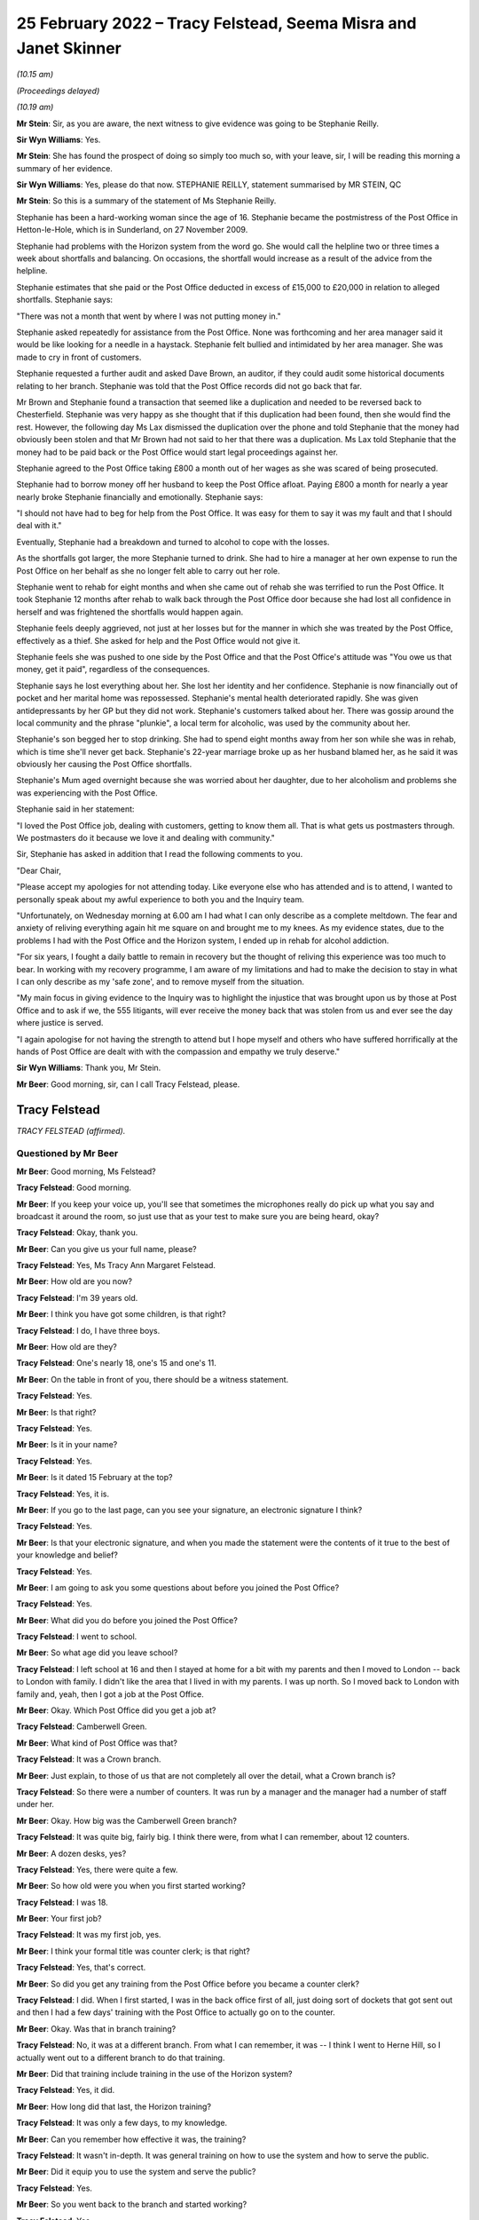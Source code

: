 .. raw:: html

   <a id="hearing-link" href="https://www.postofficehorizoninquiry.org.uk/hearings/human-impact-hearing-25-february-2022">Official hearing page</a>

25 February 2022 – Tracy Felstead, Seema Misra and Janet Skinner
================================================================

.. raw:: html

   <details id="hearing-meta" open>
        <summary>
            <span class="open">Hide video</span>
            <span class="closed">Show video</span>
        </summary>
   <lite-youtube videoid="LbYHQT5wm9Q" params="rel=0"></lite-youtube>
   <lite-youtube videoid="OLm2uTDBVds" params="rel=0"></lite-youtube>
   </details>

*(10.15 am)*

*(Proceedings delayed)*

*(10.19 am)*

**Mr Stein**: Sir, as you are aware, the next witness to give evidence was going to be Stephanie Reilly.

**Sir Wyn Williams**: Yes.

**Mr Stein**: She has found the prospect of doing so simply too much so, with your leave, sir, I will be reading this morning a summary of her evidence.

**Sir Wyn Williams**: Yes, please do that now. STEPHANIE REILLY, statement summarised by MR STEIN, QC

**Mr Stein**: So this is a summary of the statement of Ms Stephanie Reilly.

Stephanie has been a hard-working woman since the age of 16.  Stephanie became the postmistress of the Post Office in Hetton-le-Hole, which is in Sunderland, on 27 November 2009.

Stephanie had problems with the Horizon system from the word go.  She would call the helpline two or three times a week about shortfalls and balancing.  On occasions, the shortfall would increase as a result of the advice from the helpline.

Stephanie estimates that she paid or the Post Office deducted in excess of £15,000 to £20,000 in relation to alleged shortfalls.  Stephanie says:

"There was not a month that went by where I was not putting money in."

Stephanie asked repeatedly for assistance from the Post Office.  None was forthcoming and her area manager said it would be like looking for a needle in a haystack.  Stephanie felt bullied and intimidated by her area manager.  She was made to cry in front of customers.

Stephanie requested a further audit and asked Dave Brown, an auditor, if they could audit some historical documents relating to her branch. Stephanie was told that the Post Office records did not go back that far.

Mr Brown and Stephanie found a transaction that seemed like a duplication and needed to be reversed back to Chesterfield.  Stephanie was very happy as she thought that if this duplication had been found, then she would find the rest.  However, the following day Ms Lax dismissed the duplication over the phone and told Stephanie that the money had obviously been stolen and that Mr Brown had not said to her that there was a duplication.  Ms Lax told Stephanie that the money had to be paid back or the Post Office would start legal proceedings against her.

Stephanie agreed to the Post Office taking £800 a month out of her wages as she was scared of being prosecuted.

Stephanie had to borrow money off her husband to keep the Post Office afloat.  Paying £800 a month for nearly a year nearly broke Stephanie financially and emotionally.  Stephanie says:

"I should not have had to beg for help from the Post Office.  It was easy for them to say it was my fault and that I should deal with it."

Eventually, Stephanie had a breakdown and turned to alcohol to cope with the losses.

As the shortfalls got larger, the more Stephanie turned to drink.  She had to hire a manager at her own expense to run the Post Office on her behalf as she no longer felt able to carry out her role.

Stephanie went to rehab for eight months and when she came out of rehab she was terrified to run the Post Office.  It took Stephanie 12 months after rehab to walk back through the Post Office door because she had lost all confidence in herself and was frightened the shortfalls would happen again.

Stephanie feels deeply aggrieved, not just at her losses but for the manner in which she was treated by the Post Office, effectively as a thief.  She asked for help and the Post Office would not give it.

Stephanie feels she was pushed to one side by the Post Office and that the Post Office's attitude was "You owe us that money, get it paid", regardless of the consequences.

Stephanie says he lost everything about her. She lost her identity and her confidence.  Stephanie is now financially out of pocket and her marital home was repossessed.  Stephanie's mental health deteriorated rapidly.  She was given antidepressants by her GP but they did not work.  Stephanie's customers talked about her.  There was gossip around the local community and the phrase "plunkie", a local term for alcoholic, was used by the community about her.

Stephanie's son begged her to stop drinking. She had to spend eight months away from her son while she was in rehab, which is time she'll never get back. Stephanie's 22-year marriage broke up as her husband blamed her, as he said it was obviously her causing the Post Office shortfalls.

Stephanie's Mum aged overnight because she was worried about her daughter, due to her alcoholism and problems she was experiencing with the Post Office.

Stephanie said in her statement:

"I loved the Post Office job, dealing with customers, getting to know them all.  That is what gets us postmasters through.  We postmasters do it because we love it and dealing with community."

Sir, Stephanie has asked in addition that I read the following comments to you.

"Dear Chair,

"Please accept my apologies for not attending today.  Like everyone else who has attended and is to attend, I wanted to personally speak about my awful experience to both you and the Inquiry team.

"Unfortunately, on Wednesday morning at 6.00 am I had what I can only describe as a complete meltdown. The fear and anxiety of reliving everything again hit me square on and brought me to my knees.  As my evidence states, due to the problems I had with the Post Office and the Horizon system, I ended up in rehab for alcohol addiction.

"For six years, I fought a daily battle to remain in recovery but the thought of reliving this experience was too much to bear.  In working with my recovery programme, I am aware of my limitations and had to make the decision to stay in what I can only describe as my 'safe zone', and to remove myself from the situation.

"My main focus in giving evidence to the Inquiry was to highlight the injustice that was brought upon us by those at Post Office and to ask if we, the 555 litigants, will ever receive the money back that was stolen from us and ever see the day where justice is served.

"I again apologise for not having the strength to attend but I hope myself and others who have suffered horrifically at the hands of Post Office are dealt with with the compassion and empathy we truly deserve."

**Sir Wyn Williams**: Thank you, Mr Stein.

**Mr Beer**: Good morning, sir, can I call Tracy Felstead, please.

Tracy Felstead
--------------

*TRACY FELSTEAD (affirmed).*

Questioned by Mr Beer
^^^^^^^^^^^^^^^^^^^^^

**Mr Beer**: Good morning, Ms Felstead?

.. rst-class:: indented

**Tracy Felstead**: Good morning.

**Mr Beer**: If you keep your voice up, you'll see that sometimes the microphones really do pick up what you say and broadcast it around the room, so just use that as your test to make sure you are being heard, okay?

.. rst-class:: indented

**Tracy Felstead**: Okay, thank you.

**Mr Beer**: Can you give us your full name, please?

.. rst-class:: indented

**Tracy Felstead**: Yes, Ms Tracy Ann Margaret Felstead.

**Mr Beer**: How old are you now?

.. rst-class:: indented

**Tracy Felstead**: I'm 39 years old.

**Mr Beer**: I think you have got some children, is that right?

.. rst-class:: indented

**Tracy Felstead**: I do, I have three boys.

**Mr Beer**: How old are they?

.. rst-class:: indented

**Tracy Felstead**: One's nearly 18, one's 15 and one's 11.

**Mr Beer**: On the table in front of you, there should be a witness statement.

.. rst-class:: indented

**Tracy Felstead**: Yes.

**Mr Beer**: Is that right?

.. rst-class:: indented

**Tracy Felstead**: Yes.

**Mr Beer**: Is it in your name?

.. rst-class:: indented

**Tracy Felstead**: Yes.

**Mr Beer**: Is it dated 15 February at the top?

.. rst-class:: indented

**Tracy Felstead**: Yes, it is.

**Mr Beer**: If you go to the last page, can you see your signature, an electronic signature I think?

.. rst-class:: indented

**Tracy Felstead**: Yes.

**Mr Beer**: Is that your electronic signature, and when you made the statement were the contents of it true to the best of your knowledge and belief?

.. rst-class:: indented

**Tracy Felstead**: Yes.

**Mr Beer**: I am going to ask you some questions about before you joined the Post Office?

.. rst-class:: indented

**Tracy Felstead**: Yes.

**Mr Beer**: What did you do before you joined the Post Office?

.. rst-class:: indented

**Tracy Felstead**: I went to school.

**Mr Beer**: So what age did you leave school?

.. rst-class:: indented

**Tracy Felstead**: I left school at 16 and then I stayed at home for a bit with my parents and then I moved to London -- back to London with family.  I didn't like the area that I lived in with my parents.  I was up north.  So I moved back to London with family and, yeah, then I got a job at the Post Office.

**Mr Beer**: Okay.  Which Post Office did you get a job at?

.. rst-class:: indented

**Tracy Felstead**: Camberwell Green.

**Mr Beer**: What kind of Post Office was that?

.. rst-class:: indented

**Tracy Felstead**: It was a Crown branch.

**Mr Beer**: Just explain, to those of us that are not completely all over the detail, what a Crown branch is?

.. rst-class:: indented

**Tracy Felstead**: So there were a number of counters.  It was run by a manager and the manager had a number of staff under her.

**Mr Beer**: Okay.  How big was the Camberwell Green branch?

.. rst-class:: indented

**Tracy Felstead**: It was quite big, fairly big.  I think there were, from what I can remember, about 12 counters.

**Mr Beer**: A dozen desks, yes?

.. rst-class:: indented

**Tracy Felstead**: Yes, there were quite a few.

**Mr Beer**: So how old were you when you first started working?

.. rst-class:: indented

**Tracy Felstead**: I was 18.

**Mr Beer**: Your first job?

.. rst-class:: indented

**Tracy Felstead**: It was my first job, yes.

**Mr Beer**: I think your formal title was counter clerk; is that right?

.. rst-class:: indented

**Tracy Felstead**: Yes, that's correct.

**Mr Beer**: So did you get any training from the Post Office before you became a counter clerk?

.. rst-class:: indented

**Tracy Felstead**: I did.  When I first started, I was in the back office first of all, just doing sort of dockets that got sent out and then I had a few days' training with the Post Office to actually go on to the counter.

**Mr Beer**: Okay.  Was that in branch training?

.. rst-class:: indented

**Tracy Felstead**: No, it was at a different branch.  From what I can remember, it was -- I think I went to Herne Hill, so I actually went out to a different branch to do that training.

**Mr Beer**: Did that training include training in the use of the Horizon system?

.. rst-class:: indented

**Tracy Felstead**: Yes, it did.

**Mr Beer**: How long did that last, the Horizon training?

.. rst-class:: indented

**Tracy Felstead**: It was only a few days, to my knowledge.

**Mr Beer**: Can you remember how effective it was, the training?

.. rst-class:: indented

**Tracy Felstead**: It wasn't in-depth.  It was general training on how to use the system and how to serve the public.

**Mr Beer**: Did it equip you to use the system and serve the public?

.. rst-class:: indented

**Tracy Felstead**: Yes.

**Mr Beer**: So you went back to the branch and started working?

.. rst-class:: indented

**Tracy Felstead**: Yes.

**Mr Beer**: What was that like?  What was work like?

.. rst-class:: indented

**Tracy Felstead**: Everybody seemed friendly.  I was the youngest there, so I had -- I kind of felt that everybody above me was, sort of, babying me, just, you know, looking after me, taking me under their wing.  Everybody seemed nice.  But it was quite relaxed.  It wasn't -- there were a few things I'd noticed that I didn't agree with, things that were happening but, other than that, it was fine.

**Mr Beer**: Did there come a time when you noticed some problems, some shortfalls?

.. rst-class:: indented

**Tracy Felstead**: Yes.  There were a few times where I'd notice some shortfalls where I'd had some shortfalls on my till. It was brought to my branch manager's attention.  At that stage, I was told to balance the till and then they would rectify themselves.  And it was just -- they were minor.  They weren't anything drastic.

**Mr Beer**: So how long after you started was the first shortfall that you noticed?

.. rst-class:: indented

**Tracy Felstead**: Off the top of my head, I can't honestly remember that from --

**Mr Beer**: Okay.  So you joined in 2001; is that right?

.. rst-class:: indented

**Tracy Felstead**: Yes.  Yes, that would -- no, two thousand ... I can't honestly remember the dates, no.  The dates -- I can't remember the dates, off the top of my head.

**Mr Beer**: So you noticed shortfalls; were they very much money to start with?

.. rst-class:: indented

**Tracy Felstead**: No, they were a few hundred pounds here and there. There wasn't anything drastic until, obviously, we'd noticed -- well, when I was away they noticed the large amounts.

**Mr Beer**: In an account that I think you've given to Mr Wallis that we see in his book, it said that one day you found yourself with a small deficit that your manager was not in the least bit concerned with.

.. rst-class:: indented

**Tracy Felstead**: No, no, there was never any -- there was never any concern by anybody.  You were made to feel that, you know, it was okay, it will rectify itself.

**Mr Beer**: After that first shortfall, were there any more immediately or did things go back to normal?

.. rst-class:: indented

**Tracy Felstead**: I can't remember exactly how long it was but there were -- there was a time when there were other shortfalls, whether it would be -- it would show up in the stamps, it would show up in car tax, things like that.  So there were a couple of times but, again, you approach your branch manager, you explain what the problem is, you're told that it will be rectified.

**Mr Beer**: The book suggests that you noticed another spate of discrepancies with cash adding up at the end of the week to a £1,300 loss.  Do you remember that incident?

.. rst-class:: indented

**Tracy Felstead**: Yes.  That was -- again, I'd given it to the branch manager and actually told them, you know, said what had happened, spoke to them about it and they said it will rectify itself.

**Mr Beer**: It's suggested that the branch manager took over the terminal when that happened.

.. rst-class:: indented

**Tracy Felstead**: Yes.

**Mr Beer**: What do you -- when you told Mr Wallis that, what did you mean by that, they "took over the terminal"?

.. rst-class:: indented

**Tracy Felstead**: So, basically, the branch manager would go on under my name, under my number, and she would cash up the till.

**Mr Beer**: Did they do that on this occasion, the £1,300 incident?

.. rst-class:: indented

**Tracy Felstead**: Yes.

**Mr Beer**: Did the £1,300 still show as a shortfall after she had taken over the terminal?

.. rst-class:: indented

**Tracy Felstead**: No, the till then balanced.

**Mr Beer**: Sorry, it balanced, did it?

.. rst-class:: indented

**Tracy Felstead**: (The witness nodded)

**Mr Beer**: So I think there came a time when a much larger shortfall was noticed, yes.  Some £11,500-odd?

.. rst-class:: indented

**Tracy Felstead**: Yes.

**Mr Beer**: Can you tell us what happened immediately before then. Were you in the branch or not?

.. rst-class:: indented

**Tracy Felstead**: No, I was not.

**Mr Beer**: Where had you gone?

.. rst-class:: indented

**Tracy Felstead**: I was on holiday with my family.  I'd come back from holiday and I was immediately -- the branch manager came to me and said there'd been a shortfall in my till that somebody else had used and that it needed to be rectified.  I needed to have a look at it.  So, as requested by the manager, I'd gone in and cashed that -- cashed up the till to find that £11,503.28 discrepancy myself.

**Mr Beer**: So what was said to you was shown by your own work to be true, there was that discrepancy.

.. rst-class:: indented

**Tracy Felstead**: Yes.

**Mr Beer**: What did you think when such a large sum of money was shown as missing?

.. rst-class:: indented

**Tracy Felstead**: I was totally baffled.  I couldn't understand where that had come from, I couldn't explain where that discrepancy was.  Again, it was very relaxed, the branch manager said, you know "We'll sort it out, it's not a problem, we'll find out".  And I was allowed to go back on the till to carry on.  We had balanced the till and we carried on.

**Mr Beer**: But did a couple of weeks later something different happen to cause matters to take a different course?

.. rst-class:: indented

**Tracy Felstead**: Yes.

**Mr Beer**: What was that?

.. rst-class:: indented

**Tracy Felstead**: So I'd come into work and I'd been -- again, I'd got everything out, ready to start the day.  I'd been pulled to one side by the manager and said that somebody was coming in to interview me today about the discrepancy, which was absolutely fine.  I had two guys come in and question me.  They asked at the time whether I needed legal representation.  I declined. I had nothing to hide and it kind of escalated from there.

**Mr Beer**: So these two guys, where were they from?

.. rst-class:: indented

**Tracy Felstead**: They were the Post Office investigators.

**Mr Beer**: Were they local or did they come from --

.. rst-class:: indented

**Tracy Felstead**: I can't --

**Mr Beer**: You don't know?

.. rst-class:: indented

**Tracy Felstead**: I can't honestly remember.  I just -- you know, I can't remember that.

**Mr Beer**: What did they ask you and what did you say?

.. rst-class:: indented

**Tracy Felstead**: They asked me where the money had gone, what I'd done with the money.  Never at any stage was it, "What do you think has happened, was there any reason for this to happen?"  It was very much I was being asked constantly what have I done with the money, "Where has the money gone?"  I was being accused from day dot.

**Mr Beer**: What did you say?

.. rst-class:: indented

**Tracy Felstead**: There wasn't much I could say, apart from that I don't know where the money's gone, I don't have the money. How do you explain something if you don't understand it yourself?

**Mr Beer**: Did something else then happen involving the Post Office a little while after the interview with the two Post Office employees?

.. rst-class:: indented

**Tracy Felstead**: Yes.  So then I was put on leave.  I was asked to leave the Post Office.  I was suspended while there was further investigation, I was told, taking place. And then it was a few weeks after at -- it was -- I can't even remember the time, really early in the morning.  I was staying at my mother-in-law's and the door -- I wasn't actually there but I had a call.  I'd gone out early that day with some friends and the Post Office investigators were at my mother-in-law's door with two police officers to take me to the local police station to interview me.

**Mr Beer**: Which was Peckham, I think, wasn't it?

.. rst-class:: indented

**Tracy Felstead**: Yes, Peckham police station, yes.

**Mr Beer**: Were you taken to Peckham police station?

.. rst-class:: indented

**Tracy Felstead**: I wasn't there at the time but I gladly went to Peckham police station of my own accord and, at this stage, I then asked for legal representation because, obviously, going to a police station is -- you know, I thought "This is serious now".

**Mr Beer**: It had escalated?

.. rst-class:: indented

**Tracy Felstead**: It had, yes -- very quickly.

**Mr Beer**: Can you remember -- were you interviewed at the police station?

.. rst-class:: indented

**Tracy Felstead**: I was.

**Mr Beer**: I don't think you were arrested, were you?

.. rst-class:: indented

**Tracy Felstead**: No, I weren't, no.

**Mr Beer**: You were interviewed under caution voluntarily?

.. rst-class:: indented

**Tracy Felstead**: Yes.  I was interviewed.  The police had nothing to do with this.  I was interviewed by the same two investigating officers from the Post Office.

**Mr Beer**: By the same two, you mean the ones from a few weeks before?

.. rst-class:: indented

**Tracy Felstead**: The ones from the previous interview, yes.

**Mr Beer**: What was the interview like?

.. rst-class:: indented

**Tracy Felstead**: It was horrendous.  The only way I can explain it is that I felt bullied.  There was no -- I was a young girl.  I was in a police station.  I couldn't justify where this money had gone because I didn't know where the money had gone.  I couldn't explain anything and I was just constantly being asked, "Did you pay for your family to go on holiday?  What did you spend the money on?"  And it just kept going and then, in the end, my solicitor said, "Just say 'no comment'" because they're not asking questions, they're just interrogating me.

**Mr Beer**: When the Court of Appeal came to look at the matter all those years later in April 2021 in its judgment, the Court of Appeal records that your record of interview says that you were asked questions including, "Can you demonstrate how you did not steal the money?"

.. rst-class:: indented

**Tracy Felstead**: Yes.

**Mr Beer**: Do you remember those kind of questions?

.. rst-class:: indented

**Tracy Felstead**: Yes.

**Mr Beer**: You were asked whether you could satisfy the officers that you didn't have responsibility for the £11,000 that was said to be missing?

.. rst-class:: indented

**Tracy Felstead**: Yes.

**Mr Beer**: So you were being asked to prove how you had not committed a crime?

.. rst-class:: indented

**Tracy Felstead**: Yes.

**Mr Beer**: Is that how the interview went?

.. rst-class:: indented

**Tracy Felstead**: Yes, yes, very much so.  They had access to my bank accounts.  They had access to my home.  They never, ever came to my home or searched my home but they looked through all the bank accounts.  There was no money to find because there was no money there.

**Mr Beer**: You said they were interested in the holiday.  That was, I think, your parent's 15th wedding anniversary --

.. rst-class:: indented

**Tracy Felstead**: Yes, it was.

**Mr Beer**: -- and it was a family holiday to the Dominican Republic; is that right?

.. rst-class:: indented

**Tracy Felstead**: Yes.

**Mr Beer**: But they asked you questions about that?

.. rst-class:: indented

**Tracy Felstead**: They didn't ask me questions.  They accused me of paying for everybody to go, but that wasn't correct. If they'd have looked into that, they would have seen that everybody paid their own -- for their own holiday.

**Mr Beer**: Were you -- did your suspension continue?

.. rst-class:: indented

**Tracy Felstead**: Yes, and then I was sacked by the Post Office and then prosecuted.

**Mr Beer**: Can you remember the offences for which you were prosecuted?

.. rst-class:: indented

**Tracy Felstead**: Yes, I can.

**Mr Beer**: What were they?

.. rst-class:: indented

**Tracy Felstead**: Two counts of false accounting and theft.

**Mr Beer**: Did something happen when you were charged with those, concerning your health?

.. rst-class:: indented

**Tracy Felstead**: Yes.

**Mr Beer**: Do you mind me asking about it?

.. rst-class:: indented

**Tracy Felstead**: No, it's fine.

**Mr Beer**: You tell us what happened.

.. rst-class:: indented

**Tracy Felstead**: I tried to kill myself.

**Mr Beer**: Was that because you'd been charged with a criminal offence you hadn't committed?

.. rst-class:: indented

**Tracy Felstead**: Yes, it was.  I couldn't defend myself.  I couldn't explain what had happened.

**Mr Beer**: How many times did you try?

.. rst-class:: indented

**Tracy Felstead**: Twice.

**Mr Beer**: Was that through taking overdoses?

.. rst-class:: indented

**Tracy Felstead**: Yes, it was.

**Mr Beer**: You weren't successful in your attempts.

.. rst-class:: indented

**Tracy Felstead**: No.

**Mr Beer**: Was there a consequence of that, though, in terms of what care you had to receive?

.. rst-class:: indented

**Tracy Felstead**: Yes, I wasn't trusted by my family to be left alone. It had a huge impact on everything, to be fair. I missed -- I'd missed a family -- a really close family -- sorry, a really close friend's wedding. I had to go to the church and then, in the evening, if I hadn't have gone to -- my family had sectioned me.

**Mr Beer**: Were you admitted to a secure psychiatric facility?

.. rst-class:: indented

**Tracy Felstead**: Yes, I was.

**Mr Beer**: Was that the unit at the Princess Royal Hospital in Bromley?

.. rst-class:: indented

**Tracy Felstead**: Yes, it was.

**Mr Beer**: How long were you kept in the secure unit?

.. rst-class:: indented

**Tracy Felstead**: I can't remember.  It was -- I don't know whether it was a few days or a week.  I can't honestly remember but it wasn't pleasant.

**Mr Beer**: Were you given psychotherapy treatment?

.. rst-class:: indented

**Tracy Felstead**: Yes, I was and a lot of medication.

**Mr Beer**: Before this, had you been on medication?

.. rst-class:: indented

**Tracy Felstead**: I had been on medication for low mood, anxiety and just the whole general process that I'd gone through. But, yeah, the medication started to be upped.

**Mr Beer**: So that would be prescribed medication before the suicide attempts --

.. rst-class:: indented

**Tracy Felstead**: Yes.

**Mr Beer**: -- and then it was upped when you were in the secure facility?

.. rst-class:: indented

**Tracy Felstead**: Yes.

**Mr Beer**: Did the treatment that you received, in particular the psychotherapy, eventually work, enough to get you out?

.. rst-class:: indented

**Tracy Felstead**: Yes, enough to get me home but, again, I was -- you know, my family watched but we were still going through this cycle of prosecution from the Post Office at this stage.

**Mr Beer**: So you had to attend the Magistrates' Court; is that right?

.. rst-class:: indented

**Tracy Felstead**: Yes, I did.

**Mr Beer**: Did you plead guilty or not guilty?

.. rst-class:: indented

**Tracy Felstead**: Not guilty.

**Mr Beer**: Was the case sent off to the Kingston Crown Court?

.. rst-class:: indented

**Tracy Felstead**: Yes, it was.

**Mr Beer**: What happened at the trial?

.. rst-class:: indented

**Tracy Felstead**: At the trial I tried to defend myself, as much as I possibly could.  It was very much from day 1 that the Post Office were adamant that I'd taken the money and there was no -- you weren't given an opportunity to explain or even try and explain how something could have gone wrong or -- you just had no idea.

.. rst-class:: indented

I remember, actually, since our convictions were overturned last year, a forensic accountant actually got in touch, who was actually hired at my trial to come to give a forensic account of my case at the court.  He was never called up but he came forward last year to say that, actually, when -- he had some disquiet about my case at that time.  He sat in a room with Fujitsu and the Post Office and had asked for certain documentation to be provided.  He was then told that that would cost £20,000 around about.

**Mr Beer**: It would cost who £20,000?

.. rst-class:: indented

**Tracy Felstead**: It would cost us, me, my legal team, £20,000 to get that documentation.  We would have to pay the Post Office and Fujitsu to get that documentation and that wasn't possible.  That only came to light to me -- that was only brought to my attention last year when Mr Turner came forward.

**Mr Beer**: What was his full name?

.. rst-class:: indented

**Tracy Felstead**: Michael Turner.

**Mr Beer**: Can you remember why he wasn't called at your trial?

.. rst-class:: indented

**Tracy Felstead**: No.  He said that he was very surprised when he heard that -- from the evidence that was submitted that I'd been found guilty.

**Mr Beer**: What was your defence?

.. rst-class:: indented

**Tracy Felstead**: There wasn't much of a defence.  I didn't steal the money.  It was -- how can you prove that, you know, that you haven't stolen anything but, at the same time, I hadn't been investigated as to where there was any money.  No money was found.

**Mr Beer**: At that stage, was there any examination of the way the Horizon system worked in the course of your trial?

.. rst-class:: indented

**Tracy Felstead**: No.

**Mr Beer**: Did you know, at that stage, that there was a potential issue with the reliability of how the Horizon system worked?

.. rst-class:: indented

**Tracy Felstead**: No.

**Mr Beer**: Was there any evidence called about how the Horizon system worked, in your trial?

.. rst-class:: indented

**Tracy Felstead**: No.

**Mr Beer**: I think you were found guilty by a majority?

.. rst-class:: indented

**Tracy Felstead**: Yes.

**Mr Beer**: Were you sentenced immediately or was it put off to another day?

.. rst-class:: indented

**Tracy Felstead**: No, I was allowed home and I was to be sentenced after a psychiatric report.

**Mr Beer**: Was a psychiatric report or reports prepared?

.. rst-class:: indented

**Tracy Felstead**: It hadn't been prepared.  We went to the Magistrates' Court for sentencing and the judge then asked again for that to be done.

**Mr Beer**: To the Crown Court or the Magistrates' Court?

.. rst-class:: indented

**Tracy Felstead**: It was Guildford Magistrates' Court, I think it was, for sentencing and then two weeks later we had to go back again.

**Mr Beer**: Okay.

.. rst-class:: indented

**Tracy Felstead**: And that's when I was sentenced.

**Mr Beer**: Did you know that you were going to be sent to prison?

.. rst-class:: indented

**Tracy Felstead**: I had an idea.  I was told by my legal team that it was a possibility but, at the same time, my family had been told that if they were to pay the £11,500 back to the Post Office that I wouldn't get a custodial sentence.

**Mr Beer**: So what happened in the period between being convicted and sentenced, so far as the £11,500 was concerned?

.. rst-class:: indented

**Tracy Felstead**: So my family paid the £11,500 and it was -- we're not from a family of money, so it was paid from a number of family members clubbing together.

**Mr Beer**: Did that include your, I think then, fiancé?

.. rst-class:: indented

**Tracy Felstead**: Yes.  Not my fiancé, it was my mother-in-law.

**Mr Beer**: Ah, I see.

.. rst-class:: indented

**Tracy Felstead**: My grandmother, my uncle, my parents had to club together to get the £11,500 to pay the Post Office, which they paid, which I was really angry about.

**Mr Beer**: Why were you angry?

.. rst-class:: indented

**Tracy Felstead**: Because I hadn't stolen any money so why am I paying for something that I haven't stolen?

**Mr Beer**: They paid the money and it was handed over to the Post Office and accepted?

.. rst-class:: indented

**Tracy Felstead**: It was.  And then the day of sentencing, the judge accused me of stealing from old age pensioners.

**Mr Beer**: Was this in the judge's sentencing remarks?

.. rst-class:: indented

**Tracy Felstead**: Yes, yes.  I'd stolen from old age pensioners and that, because I showed no remorse, I wouldn't say sorry, I was sentenced to six months in prison.

**Mr Beer**: Were you asked to apologise?

.. rst-class:: indented

**Tracy Felstead**: Yes, and I refused to apologise for something I hadn't done.

**Mr Beer**: Were you escorted from court in handcuffs?

.. rst-class:: indented

**Tracy Felstead**: I was.

**Mr Beer**: Where were you taken?

.. rst-class:: indented

**Tracy Felstead**: I was taken down to the holding cells and I was actually placed in a room downstairs and then I was allowed to see my barrister -- that was it -- who brought a note down from my family, and then I was taken to Holloway prison.

**Mr Beer**: This may sound like a really odd question: what was Holloway prison like?

.. rst-class:: indented

**Tracy Felstead**: Your worst nightmare.  It was horrible.  It wasn't a place for a young girl.

**Mr Beer**: Just remind us how old you were?

.. rst-class:: indented

**Tracy Felstead**: 19.  I was a teenager.

**Mr Beer**: Why was it horrible?

.. rst-class:: indented

**Tracy Felstead**: Because I shouldn't have been there.  I hadn't done anything wrong.  There were things that I saw, I experienced, that nobody should go through.

**Mr Beer**: One of your duties was to deliver hot drinks around the wings; is that right?

.. rst-class:: indented

**Tracy Felstead**: Yes.

**Mr Beer**: Was there an occasion where you saw something particularly horrific?

.. rst-class:: indented

**Tracy Felstead**: Yes, there was.  I saw a young girl hanging in the cell.

**Mr Beer**: Again, this may seem like a really odd question, but how did the experience of, I think, three months in Holloway, you spent in the end, affect your mental health?

.. rst-class:: indented

**Tracy Felstead**: It hasn't stopped.  I have intense therapy to try and get over what I've been through, to deal with the stresses, the feelings, the flashbacks, the dreams, the nightmares.

**Mr Beer**: In the 20-odd years since your release, has it continued, i.e. being accused of a crime, convicted of a crime that you didn't commit and being sent to prison for six months continue to affect your mental health?

.. rst-class:: indented

**Tracy Felstead**: Yes, it has, and I think it will always affect me.

**Mr Beer**: Can you help us about any other affects it had on you? Did there come a time when you moved house?

.. rst-class:: indented

**Tracy Felstead**: I moved when my first son was born.  I'd not -- well, I'd come out of prison and my son had been -- I couldn't get a job and then I'd got a job.

**Mr Beer**: Just stop there.  Sorry to interrupt your flow.

.. rst-class:: indented

**Tracy Felstead**: It's okay.

**Mr Beer**: Did the conviction that you had, for offences of dishonesty, affect your ability to get a job?

.. rst-class:: indented

**Tracy Felstead**: Yes, definitely.

**Mr Beer**: Again, it's really obvious, but why?

.. rst-class:: indented

**Tracy Felstead**: Yeah, no, I used to have to sign on.  I used to -- obviously, when I came out of Holloway I was on tag for three months, so I had a large tag round my ankle.

**Mr Beer**: You had an ankle bracelet for an electronic tag?

.. rst-class:: indented

**Tracy Felstead**: Yes, I did, and I was on a curfew from 7.00 'til 7.00, so I was allowed up from 7.00 in the morning until 7.00 in the evening.  But when I went to sign on -- because I had no job, I'd just come out of prison, nobody wants to employ you.  You've got a criminal record and you've got a tag on your leg.  You've been accused of false accounting and theft.  Nobody wants to employ you.

**Mr Beer**: So did you struggle to get employment?

.. rst-class:: indented

**Tracy Felstead**: I did, when I first came out.  And then I found that every time I went for a job I had to explain why I had a criminal record and what this was doing on here and every time I had to explain my side of the story.

**Mr Beer**: Were you still saying you were innocent?

.. rst-class:: indented

**Tracy Felstead**: Yes, because I was innocent.  And if the people got to know me and take a chance on me, then they would know the kind of person that I am, and quite a few people did.  There were companies that didn't and turned me away but there were companies that did believe what I was saying and actually look at it and think, "This girl hasn't done anything, how could she possibly?"

**Mr Beer**: Did you get work eventually?

.. rst-class:: indented

**Tracy Felstead**: Eventually, but it still -- it was still the stigma of having a criminal record and people knew.  So then you are anxious of stuff that you do, I worked in a shop. I worked in Mothercare.  I used to have a weekend job in Mothercare when the children were growing up, but I would never cash up the till because I was afraid. I would never -- and if I had to cash up the till, I'd make sure that somebody was stood there with me to check what I was doing and to double-check that, you know, nothing was wrong, because I was so paranoid and scared that something would go wrong and I couldn't feel like that again.  I couldn't be put through that again.

**Mr Beer**: I've taken you down a little side route.  We were talking about moving house.

.. rst-class:: indented

**Tracy Felstead**: Yes.

**Mr Beer**: Why did you move house?

.. rst-class:: indented

**Tracy Felstead**: I moved house to get away from the stigma and just people knowing, people being horrible.  I just wanted a fresh start where nobody knew me.

**Mr Beer**: Where did you move?

.. rst-class:: indented

**Tracy Felstead**: I moved to Buckinghamshire with my fiancé, at the time, and my first-born son, and nobody knew.  Nobody knew what I'd been through.  Nobody knew that I'd been to prison.  I never divulged anything to anybody.

**Mr Beer**: So did you live in Buckinghamshire a life that was largely free of what had happened back in London?

.. rst-class:: indented

**Tracy Felstead**: For a bit.

**Mr Beer**: Then what happened?

.. rst-class:: indented

**Tracy Felstead**: And then I went on holiday with my family and I remember my Dad phoning me one night saying, "You need to investigate this, I've just seen something on the TV with Lord Arbuthnot saying that, you know, there's a problem with the Post Office system".

.. rst-class:: indented

At that stage, I was abroad, and I remember getting up in the morning and we had no Wi-fi access where we were, so we literally went and got Wi-fi access in a local -- near a local café to investigate this and then, from then on, it came to light that from when we were told before that, you know, "This doesn't happen all the time in the Post Office, you've stolen the money", actually, a lot of people had come forward and you weren't the only one.

**Mr Beer**: Was that the first time that you knew about other people having problems with the Post Office in this way?

.. rst-class:: indented

**Tracy Felstead**: It was the first time that I knew that other people had been accused of a crime they hadn't committed by the same company.

**Mr Beer**: So what did you do as a result?

.. rst-class:: indented

**Tracy Felstead**: At that stage, when I got home, the first thing I did was I got in touch with my previous solicitors that I had at the time of my trial, trying to get any documentation that I possibly could from them, which I found very difficult because it had been so long.

**Mr Beer**: Can you remember when this was, roughly?

.. rst-class:: indented

**Tracy Felstead**: Maybe 2014/2015.

**Mr Beer**: Okay.

.. rst-class:: indented

**Tracy Felstead**: And then that's when I found out that there was a group, the JFSA, and, obviously, then I joined the group and went along to the meetings and it escalated from there.

**Mr Beer**: What did you do with the JFSA?

.. rst-class:: indented

**Tracy Felstead**: With the JFSA we had meetings, I spoke.  You know, I was really surprised at the time of how many people had been through the same thing.  Our stories were very, very similar, the process of how things were done was very, very similar and then, at that stage, I then obviously knew that there was going to be -- you know, that I had to -- well, at that stage, I had to tell my children, because I had post coming through the door from JFSA, post coming through from the mediation scheme, that I'd obviously been -- well, I'd asked to be part of and --

**Mr Beer**: Just hold that thought, I'm going to come back to the mediation scheme in a moment.

You said that you had to tell your children.  Do I take from that that you hadn't told them that --

.. rst-class:: indented

**Tracy Felstead**: I hadn't told anybody where I lived.  Nobody knew. I got worried that my children would go to school and that they would be picked on that, you know, their Mum was classed as a criminal, that I had a criminal record and I'd been to prison.

.. rst-class:: indented

So I made sure that it came from me.  I had to tell them.  I didn't want anybody else to tell them what had happened.

**Mr Beer**: Back to the mediation scheme.  Tell us about how that came about.

.. rst-class:: indented

**Tracy Felstead**: So I don't really remember too much about the mediation scheme, apart from that I'd put the application through to go through the mediation scheme and then I received a letter back from Sir Anthony Hooper to say that my case wasn't being taken through, through the mediation scheme.

**Mr Beer**: Did he explain why?

.. rst-class:: indented

**Tracy Felstead**: I don't remember.  I may have the letter somewhere or my solicitors may have the letter but I can't honestly remember why but it just said that it wasn't -- my case wasn't -- had been rejected for the mediation scheme.

**Mr Beer**: In Mr Wallis's book it describes this as feeling like a yet further insult.

.. rst-class:: indented

**Tracy Felstead**: Definitely.  I just didn't know how -- the only way to explain it is you just don't know how to defend yourself.  How can you -- you know, you're trying to everything.  Still, to that day, I was still pleading my innocence but it -- to me, it just seemed like the mediation scheme was pointless and they weren't going to listen to anybody.

**Mr Beer**: Did this have any effect on your health, i.e. this new incident?

.. rst-class:: indented

**Tracy Felstead**: Yes.  Obviously, I'd learnt to, kind of, bury everything and live with the fact that I had a criminal record, which in an area that I lived in nobody knew at the time.

**Mr Beer**: So like suppression?

.. rst-class:: indented

**Tracy Felstead**: Yes, literally, I just buried everything, feelings. I never spoke about prison, I never spoke about anything.  So this was opening a can of worms.  For me, it was opening up all those feelings and those memories again.

**Mr Beer**: Did it cause a deterioration in your mental health again?

.. rst-class:: indented

**Tracy Felstead**: Yes, it did.  I was back on tablets.  And then I'd got married in 2008 and then 2015 I got divorced and that -- I'm not saying that that -- wholly that the Post Office are to blame for that, because they're not, but it had an impact on my mental health and the way I saw things and the way I reacted.  It had an impact on my marriage then.

**Mr Beer**: Winding forwards to 2021, your conviction was quashed by the Court of Appeal on two grounds.  Looking back over that 20-year period between conviction, which I think was in 2002, to April 2021, that nearly 20-year period of your life, what was it like to live it?

.. rst-class:: indented

**Tracy Felstead**: It was horrible.  In the space of 20 minutes I had three judges saying that 20 years of my life, basically, was erased.  It was for nothing.  I'd gone through everything for nothing.  I was a child.

**Mr Beer**: What would you like to happen now?

.. rst-class:: indented

**Tracy Felstead**: I'd like for somebody to be helped accountable.  It's not just one person.  There's not just one person that knew what was going on here.  Somebody needs to be held accountable.  I want them to sit here and feel what we feel.  We're having to do this again.  We're having to tell our stories, over and over.

.. rst-class:: indented

Do they have children?  How would they feel if it was their daughter?  My 15-year old son said to me last week that he's glad that he doesn't have the same surname as me.  He sits in school and, you know, he hears people talking, he sees stuff in his school, they have TVs that project the news.  He's happy that he doesn't have the same surname as me.

**Mr Beer**: Ms Felstead, I've asked you lots of questions.  Is there anything that you want to say to the Chair of the Inquiry that we haven't looked at, so far?

.. rst-class:: indented

**Tracy Felstead**: No.  We just need answers, just so we can move on with our lives.

**Mr Beer**: Thank you very much for giving your evidence to the Chair today.

Sir, I don't know whether you have any questions of Ms Felstead?

**Sir Wyn Williams**: No, I don't have any questions, Ms Felstead, but I just do want to say one or two things to you.

As is obvious, you are one of the people whose story is perhaps better known than some of your colleagues and it might, therefore, have been tempting for you to say, "Well, people know about me, I don't want to engage with this Inquiry".  But I'm so grateful that you have.  To hear it directly from you is extremely important; so thank you.

.. rst-class:: indented

**Tracy Felstead**: Thank you.

**Mr Beer**: Sir, thank you.  I wonder whether we might take a ten-minute break now, just whilst we reorganise and get Ms Misra ready to give evidence.

**Sir Wyn Williams**: Of course.

**Mr Beer**: Thank you very much, sir.

*(11.10 am)*

*(A short break)*

*(11.25 am)*

**Mr Beer**: Sir, may I call Mrs Seema Misra, please.

**Sir Wyn Williams**: Yes, of course.

Seema Misra
-----------

*SEEMA MISRA (affirmed).*

Examined by Mr Beer
^^^^^^^^^^^^^^^^^^^

**Mr Beer**: Mrs Misra, can you please tell us your full name?

.. rst-class:: indented

**Seema Misra**: Seema Misra.

**Mr Beer**: How old are you now?

.. rst-class:: indented

**Seema Misra**: 46.

**Mr Beer**: I think in front of you there should be a witness statement in your name; is that right?

.. rst-class:: indented

**Seema Misra**: Correct.

**Mr Beer**: Is it dated 17 February this year?

.. rst-class:: indented

**Seema Misra**: It is, yes.

**Mr Beer**: If you look at the last page of it, do you see your signature?

.. rst-class:: indented

**Seema Misra**: Yes.

**Mr Beer**: Are the contents of it true to the best of your knowledge and belief?

.. rst-class:: indented

**Seema Misra**: Yes, yes they are.

**Mr Beer**: I think you are married; is that right?

.. rst-class:: indented

**Seema Misra**: Yes.

**Mr Beer**: Is your husband with you today?

.. rst-class:: indented

**Seema Misra**: Yes.

**Mr Beer**: What is your husband's name?

.. rst-class:: indented

**Seema Misra**: Davinder Misra.

**Mr Beer**: Do you have children?

.. rst-class:: indented

**Seema Misra**: Two kids.

**Mr Beer**: How old are they?

.. rst-class:: indented

**Seema Misra**: 21 and 10.

**Mr Beer**: Okay.  I think there came a time when you joined the Post Office; is that right?

.. rst-class:: indented

**Seema Misra**: (The witness nodded)

**Mr Beer**: Can you remember when that was?

.. rst-class:: indented

**Seema Misra**: Yes, 2005.

**Mr Beer**: What did you do before you joined the Post Office?

.. rst-class:: indented

**Seema Misra**: Since the year 2000, me and my husband been running various businesses, so we had a shop before, which was doing very well.

**Mr Beer**: Whereabouts was that shop?

.. rst-class:: indented

**Seema Misra**: It was in Luton.

**Mr Beer**: In Caddington, I think, is that right?  A village outside Luton?

.. rst-class:: indented

**Seema Misra**: Correct, between Luton and Dunstable, yes.

**Mr Beer**: That wasn't a Post Office?

.. rst-class:: indented

**Seema Misra**: No, no, no, it was just a shop floor.

**Mr Beer**: So how did it come about that you started to work for the Post Office?

.. rst-class:: indented

**Seema Misra**: Me and my husband always been business minded, so we had a shop, we done really well.  It was like the first retail outlet we did and said, "Definitely, it's a good business to be in" and we had quite a good equity in the business, we wanted to expand, like normally business people do.

.. rst-class:: indented

So we were looking around for an opportunity to, you know -- like, to expand for the bigger shop front and everything.  So that's how we came cross this West Byfleet shop and the Post Office opportunity.

**Mr Beer**: Can I just ask you to slow down.

.. rst-class:: indented

**Seema Misra**: Yes.

**Mr Beer**: I know there's a lot that you want to say and there's a lot I want to ask you.

.. rst-class:: indented

**Seema Misra**: Everybody says, yes.  That's fine.

**Mr Beer**: But, obviously, the Chairman is listening from Wales and somebody's got to transcribe this afterwards?

.. rst-class:: indented

**Seema Misra**: Sure.

**Mr Beer**: So best slow it down a bit.

So I think you said West Byfleet Post Office.

.. rst-class:: indented

**Seema Misra**: Yes.

**Mr Beer**: Where's West Byfleet?

.. rst-class:: indented

**Seema Misra**: In Surrey.

**Mr Beer**: How did it come about that, you are, sort of, north of Watford one moment, in Luton, and now you're looking in West Byfleet?  How did that come about?

.. rst-class:: indented

**Seema Misra**: We came from India and there it doesn't matter where the opportunity is, so we moved.  We lived in central London, then the opportunity came in Caddington, we moved there.  Then we saw an opportunity in West Byfleet.  It was advertised in one of the papers or something -- I can't remember.  It was (unclear) we saw.

**Mr Beer**: What kind of Post Office was the West Byfleet Post Office?

.. rst-class:: indented

**Seema Misra**: Very busy, three counter Post Office.

**Mr Beer**: Did it have a shop with it?

.. rst-class:: indented

**Seema Misra**: Yes, massive shop, like a supermarket.

**Mr Beer**: Okay.  When you took over the Post Office, what was your role in it?

.. rst-class:: indented

**Seema Misra**: I was subpostmistress.

**Mr Beer**: So you were on the documents as the postmistress?

.. rst-class:: indented

**Seema Misra**: Correct.

**Mr Beer**: What was your husband's role?

.. rst-class:: indented

**Seema Misra**: He's managing shop.

**Mr Beer**: Who else worked in the branch?

.. rst-class:: indented

**Seema Misra**: We had a staff, which we took over from the previous subpostmaster as well.

**Mr Beer**: How many staff were there?

.. rst-class:: indented

**Seema Misra**: There were like one person and then we had employed two more.

**Mr Beer**: So three, other than you and Mr Misra?

.. rst-class:: indented

**Seema Misra**: Correct, yes.

**Mr Beer**: Did you and your husband have to invest money in the business in order to take it over?

.. rst-class:: indented

**Seema Misra**: Correct.  We had a huge equity, I think it was about 109 or 107,000 from our previous business.

**Mr Beer**: The Caddington one?

.. rst-class:: indented

**Seema Misra**: In Caddington one, which we invested into the West Byfleet.  We had a house in London, which was a buy-to-let as well.

**Mr Beer**: You said you had a house in London.  Did you invest some of the equity of that in the Post Office?

.. rst-class:: indented

**Seema Misra**: No, no.  Before coming to the Post Office, our portfolio for was very big, so we had a flat in London, which was buy-to-let, always been buy-to-let, we invested money in the Post Office and a shop, and no loans, no nothing.

**Mr Beer**: Did you have to take a mortgage out, as well?

.. rst-class:: indented

**Seema Misra**: Yes.

**Mr Beer**: I think I read somewhere that there was a £67,000 mortgage?

.. rst-class:: indented

**Seema Misra**: Correct, yes.

**Mr Beer**: So what was the total investment to take over the Post Office?

.. rst-class:: indented

**Seema Misra**: It was well over 200.  It was around about 200-something and then the stock on top.  It was well over 200.

**Mr Beer**: By that, £200,000, you mean?

.. rst-class:: indented

**Seema Misra**: Correct.

**Mr Beer**: What were the benefits, as you saw them, of taking over a post office?

.. rst-class:: indented

**Seema Misra**: We saw the shop front, because me and Davinder always will be running shop before and we saw it's a profitable business and we saw suddenly, like, yeah, definitely we can do quite a lot, take the takings up and everything.  And the Post Office, being the centre of community, it was really good that, you know, it's like serving community.  We always believe in running charities and everything, and we saw "Wow, working for a Post Office, we'll get chance to serve community".

**Mr Beer**: I think there was a salary as well?

.. rst-class:: indented

**Seema Misra**: It was, yes.

**Mr Beer**: £60,000, is that right?

.. rst-class:: indented

**Seema Misra**: Yes, to start with.  When I took over, it was just under 60,000, but then I took it up to nearly 80.

**Mr Beer**: Was that something, winding forward a number of years, that you lost?

.. rst-class:: indented

**Seema Misra**: Yes.

**Mr Beer**: When you first started to work in the Post Office, was the Horizon system already in use?

.. rst-class:: indented

**Seema Misra**: Yes, it was.

**Mr Beer**: Had you ever used Horizon before you arrived in 2005 at West Byfleet?

.. rst-class:: indented

**Seema Misra**: No.  In March 2005, I had a training and then in June I took over the Post Office.  I did ask that I had my training in March and there's, like, a gap.  When you are buying and selling, there can be, like, delays so I did ask, "Is it okay because it's three-month gap since I had my training and going into the branch". They said, "No, no, it will be fine.  You will have two trainers".

**Mr Beer**: Okay.  Where was the training?

.. rst-class:: indented

**Seema Misra**: It was somewhere in London.  It was, like -- I can't remember exactly but I was coming from Luton by train to London somewhere.

**Mr Beer**: So it wasn't in the branch?

.. rst-class:: indented

**Seema Misra**: It wasn't in the branch, no.

**Mr Beer**: How long did that training last?

.. rst-class:: indented

**Seema Misra**: It was two weeks.  It was supposed to be two weeks, full day, but we normally used to finish by lunch.

**Mr Beer**: Did that relate to all aspects of running a post office?

.. rst-class:: indented

**Seema Misra**: No, it was mostly cross-selling.  So if somebody coming for, like, a DVLA, how can we promote the extra products and everything.  If somebody did Recorded Delivery, how can we tell them the benefit of a Special Delivery and all that.

**Mr Beer**: Did the training include training on using the Horizon system?

.. rst-class:: indented

**Seema Misra**: Probably just can't remember.  Probably, just the basic like the stamps and all that but, no, it wasn't like a proper, proper one.

**Mr Beer**: Did you get any on-site training back at the Post Office after you took it over on Horizon?

.. rst-class:: indented

**Seema Misra**: Yes.  Not training, training -- the trainer was there, so just watching us, what we do and everything, and all that.

**Mr Beer**: Did something happen when you were having that on-site training?

.. rst-class:: indented

**Seema Misra**: Yes.  Very first day, when -- 29 June 2005, when I took over, that was the first day.  But the first one in there I'm pretty sure was 30 June.  And I had a trainer Janade was there.

**Mr Beer**: Who's Janade?

.. rst-class:: indented

**Seema Misra**: My trainer.  He was there, he introduced himself before when we opened the Post Office, and running the counters, he was there.  Everything was just standing behind and, in the evening, he like -- he's like, "We need to cash up".  I said, "Okay, that's fine".  We cash up and we were around about, under £100, I think it was around about £80-something, under £100 short. And I say, like, "Why there's a shortfall?"  And his exact wording, "Oh, you just had an audit yesterday, it's never penny to penny".

.. rst-class:: indented

And I was thinking, I had experience of running a shop, I worked in city and I said, "Why wouldn't be penny to penny?"  And he said, "Now you have to make sure that tills are good."  So he said, like, I now have to put my own money from the shopfloor or from own personal money back into the Post Office till, which I did.

**Mr Beer**: So had the trainer been watching you conduct transactions?

.. rst-class:: indented

**Seema Misra**: Yes.

**Mr Beer**: Despite that, there was a shortfall being shown?

.. rst-class:: indented

**Seema Misra**: Yes.

**Mr Beer**: So what was done about that?

.. rst-class:: indented

**Seema Misra**: So I went to the shopfloor.  I got cash from the till and put it in the Post Office till.

**Mr Beer**: So you made it up from money from the shop side?

.. rst-class:: indented

**Seema Misra**: Yes.

**Mr Beer**: What did the trainer say about that?

.. rst-class:: indented

**Seema Misra**: Nothing.  He said to me -- it was -- his excuse was, like, "After audit, it's never penny to penny".  That was his excuse.

**Mr Beer**: Did there come a time when the trainer rang the helpline?

.. rst-class:: indented

**Seema Misra**: Yes.  So the first week trainer, he was -- he was there but, like, when the shortfalls were there and everything he said, "Oh, and on Wednesday when you do rollover, it will balance up".  And on Wednesday when I do rollover, I have to put again money from the shop counter and he was just gone, nothing -- nothing said.

.. rst-class:: indented

But then when the next trainer came, Michael, the second week, and he asked me, "Congratulations, how is it going and everything"?  I said -- you know, I told him what had been happening from the first day until the balancing.  He was concerned.  He said, "Oh that shouldn't happen".  He was concerned.  He said, "Let's see how it goes".

.. rst-class:: indented

He was there, like Janade, but he was paying more attention to each and every transaction we do and everything and on Wednesday he was there with the balancing and all that, and there was a shortfall.  It was in hundreds -- I think a couple of hundred pounds. He called the helpline said he had been here whole week watching each and every transaction, me doing it correctly, but still there's a shortfall.  So the helpline asked him to do some procedure on the system and the figure doubled up.

**Mr Beer**: Just tell us that last bit again.  He was getting some instructions down the phoneline from the helpline?

.. rst-class:: indented

**Seema Misra**: Correct.

**Mr Beer**: They said to do something with the system?

.. rst-class:: indented

**Seema Misra**: Correct.

**Mr Beer**: And that caused the shortfall to double?

.. rst-class:: indented

**Seema Misra**: Double.

**Mr Beer**: So what happened with the doubled shortfall?

.. rst-class:: indented

**Seema Misra**: Nothing.  He said, like, you know, "Just keep an eye". I can't remember exactly how was it dealt with but he said, "Keep an eye, if there's any issues there's a helpline number, call them up".  But he was shocked. He said "I can't" -- I ask him can he stay over another week or something.  He said he can't, he's supposed to here for one week only.

**Mr Beer**: So after that, did the shortfalls continue?

.. rst-class:: indented

**Seema Misra**: It continued and I've been told by the helpline that, you know, "Maybe transaction error correction will come up, then you can take your money out".  But, in the meantime, it's my responsibility to make sure tills are good, meant that they should balance.

**Mr Beer**: Just winding forwards, we know that you were taken to court.

.. rst-class:: indented

**Seema Misra**: Correct.

**Mr Beer**: Can you remember whether there were any documents available about what you just described, i.e. two trainers coming in for a week each, watching you work, as you said, each and every transaction, and there still being shortfalls, and then a second trainer, Michael, doing something by reference to the helpline and it causing the shortfall to double?

.. rst-class:: indented

**Seema Misra**: During my trial 2010, Post Office denied that Michael ever been to my Post Office.  They couldn't find Tamiko Springer, my branch manager, area manager, she couldn't get hold -- because I'd been telling her that I'm having shortfalls.  They couldn't get hold of any of them.  Michael, they completely denied but, later on, I think it was 2013 or 2014, we found out from my Post Office internal memo that Michael had been to my Post Office.

**Mr Beer**: You mention in your statement something which you called a "so-called audit".

.. rst-class:: indented

**Seema Misra**: Yes.

**Mr Beer**: Why do you call it a "so-called audit"?

.. rst-class:: indented

**Seema Misra**: It's just -- I don't know, they're like -- if I take you back in 2005, when I was screaming for help, within a couple of months, I told my area manager I can't run Post Office like that.  I say, "I'm losing money.  I bought a business to make money not to lose money".  And she said -- that's Tamiko Springer, I'm speaking about -- and she said, "Okay, let me speak to my manager, Angela".

.. rst-class:: indented

And then she came back, same day she came back, told me, "Okay, we'll get the audit done".  I said, "Do whatever needs doing but I want to get this sorted".  They said, "Okay".

.. rst-class:: indented

I asked them when they will be coming.  They said, "We can't tell any dates because it's going to be surprise", and then after -- I think, within a matter of weeks or something, auditor came in. I was so happy, I welcomed them in.  One of them said, "Oh wow, you're very happy to see auditors".  I said, "Yeah, you know, I want to get this thing sorted". They made -- they said -- they done the audit and they made another shortfall.  Despite of me putting in money regularly, they made a shortfall of around just under £4,000.

**Mr Beer**: Just hold that thought.

.. rst-class:: indented

**Seema Misra**: Yes.

**Mr Beer**: Winding back, had there been continuous shortfalls from the beginning until now?

.. rst-class:: indented

**Seema Misra**: Correct.

**Mr Beer**: Had you been making up the money from takings in the shop?

.. rst-class:: indented

**Seema Misra**: Yes.

**Mr Beer**: Yes, go back to where you were: the audit that was going to be a surprise and you welcomed it.

.. rst-class:: indented

**Seema Misra**: Yes, I welcomed them in and I was so happy that it will be all sorted and everything.  They were done in a good couple of hours and they told me there's a shortfall of -- I don't know the exact figure but it was just under £4,000 and they asked me how I'm going to pay that.  I said, "I want to know where the money's going.  Why are we losing money?"  And he said, "I need to make a phone call".

.. rst-class:: indented

Then he made a phone called to Elaine Ridge, my area contract manager, and she said, "Oh, well, thankfully they agreed to take this time" -- they agreed to take it out of my salary.  But any -- they're like -- how I describe them, they're like -- it's a "so-called audit".  They call them like auditor but like a bouncer, you see them.  They're like very big.  I'm tall as well.  They're like bigger than -- they look down on you big, and they gave -- he gave me warning, that particular auditor gave me warning.  He said, "Mrs Misra, any time you are £500 short, we'll take the Post Office away".  And that was it.

**Mr Beer**: Did they take money from your salary?

.. rst-class:: indented

**Seema Misra**: They did, yes.  So, technically, I was still under six months of my probation period, so paying money in and then they deduct money from my salary as well.

**Mr Beer**: Did this continue, either deductions or you making up the balance?

.. rst-class:: indented

**Seema Misra**: Yes.  They were like -- there are hardly any transaction correction came in my favour.  The rest they were like against me.  Even like later on, there was a £20,000 for the National Lottery, and all that as well.  They took it out of my salary.

**Mr Beer**: Did there come a time when you were accused of stealing £74,000-odd?

.. rst-class:: indented

**Seema Misra**: Yes.  80,000 actually.

**Mr Beer**: Oh, okay?

.. rst-class:: indented

**Seema Misra**: It was 14 January when the auditor came in.

**Mr Beer**: So that's not the figure that ended up on the indictment, is it?

.. rst-class:: indented

**Seema Misra**: No, it was -- the day I was told, it's 80,000.

**Mr Beer**: So tell us about that in January.

.. rst-class:: indented

**Seema Misra**: So the auditor came in, I told them there will be a shortfall, they asked me to write it down and they did the audit.  They said, "There's a shortfall". They called somebody else as well, investigation team, I think they called as well.  They interviewed me. They asked me if I want anybody here.  I say, like, "I've got nothing to hide, so it will be all sorted I haven't done anything, so it will be all fine".  So they took me, interviewed me, the figure they have been saying, 80,000.

.. rst-class:: indented

In the meantime, they asked me if it's okay for a locum to come over and run the Post Office.  I said, "Yes, please because, otherwise" -- it's not village, village, but not town either, West Byfleet, so -- "otherwise, like the pensioners will have to go to the next town to get to the money and all that.  So locum can come and run that's perfectly fine".

.. rst-class:: indented

When we came down -- so basically we have around about 3,000 square foot shop, and then a three-counter Post Office in the end, and the same space on the first floor as well.  So they interviewed me on the first floor.  When we came down, they said to me, "Mrs Misra, congratulations, the locum just took over the Post Office and he's £2,000 over".  And I said to locum, "Can you please find the rest of the money as well".  So from there, 80 to 78, for how come it gone to 74?

**Mr Beer**: You don't know?

.. rst-class:: indented

**Seema Misra**: I don't know.

**Mr Beer**: When you were interviewed under caution, did you try to explain what had happened?

.. rst-class:: indented

**Seema Misra**: Yes, that time it's just like they made me -- after my first audit and after going through the individual tills and everything, they made me feel -- Elaine Ridge was the one who told me, "Mrs Misra" -- there's some wording they have like they're hounding you like that.  "Mrs Misra, we have so many other Post Office, they are doing fine.  It's just your Post Office we're having issue with".

.. rst-class:: indented

They made me feel that I'm the dumbest person, I don't know how to add one plus one, and my confidence was like rock bottom.  In the meantime, we caught some staff stealing money, we got rid of them, but still there was, like, money missing, and all that.  I did tell them about the staff but I said, "I haven't taken a single penny".  I told them, "I haven't taken a single penny".

**Mr Beer**: So in your interview, did you say that one explanation for the losses that you were being shown was staff theft?

.. rst-class:: indented

**Seema Misra**: Correct.

**Mr Beer**: In interview, did you make any admissions yourself? Did you admit to falsifying the figures for the cash on hand and currency awaiting collection?

.. rst-class:: indented

**Seema Misra**: Yes, definitely, because I was in complete mess. I didn't know what to do.  So there came the point I wasn't even looking how much figure they should have.  If system said you should have X amount of money, I said yes, we have; x amount of stock, yes, we have.  And the false accounting, they picked up -- they opened the folder, "So you're trying to say this figure on that day wasn't correct?"  I said "Yeah, it's not correct", not even knowing the date, and all that.

.. rst-class:: indented

They said, "Okay, this figure?"  They just picked figures up and yes, I said "Yes, that's not correct".

**Mr Beer**: So you made some admissions in interview?

.. rst-class:: indented

**Seema Misra**: Correct, yes.

**Mr Beer**: Were you eventually charged with an offence of theft and six offences of false accounting?

.. rst-class:: indented

**Seema Misra**: Yes, in December 2008.

**Mr Beer**: I think you pleaded guilty to the false accounting charges?

.. rst-class:: indented

**Seema Misra**: Yes, because I knew the money is not there but I still accept it, so if you call false accounting, yes, I did.

**Mr Beer**: Was a plea bargain ever discussed with you?

.. rst-class:: indented

**Seema Misra**: No, plea bargain.  But if I can take you a little bit back to the --

**Mr Beer**: Yes, please do.

.. rst-class:: indented

**Seema Misra**: -- you know, when the auditor came in.  They ask me if I want anybody here.  I said no, I trusted them, they will sort it out.  And then they took all the bank details, and then they did the home search.  They said, "Is it okay if we can search your home?" and all that.  I said, "Yes, go ahead.  I've got nothing to hide".

.. rst-class:: indented

So they went over.  There were quite a few people, I can't even remember the number of people, but there were quite a few.  They went through the kid's cupboard, moved the fridge everywhere there, they've been through the house and they searched. Later on, I realised they weren't supposed to because they didn't have any warrant or anything, but I was naive that I've got nothing to hide so why should I stop them, and all that.

.. rst-class:: indented

I gave them all the bank details, they enquired the property in London.  I told them the property was bought in 2000, just day before my elder son was born, so five years before we even took over the Post Office but "These are the documents, just take them".

.. rst-class:: indented

There wasn't plea bargain but my first solicitor said to me "Plead guilty, plead guilty so you can have a lesser sentence".

**Mr Beer**: Plead guilty, what, to the theft and the false accounting?

.. rst-class:: indented

**Seema Misra**: Correct, yes.

**Mr Beer**: But you didn't plead guilty to the theft?

.. rst-class:: indented

**Seema Misra**: No.  Like, why I should I plead guilty for a crime which I haven't done it?

**Mr Beer**: Was it ever explained to you by your lawyers or anyone else why, in your case, the Post Office went ahead with the theft charge, even though you had pleaded guilty to the false accounting charge?

.. rst-class:: indented

**Seema Misra**: Later on, not in 2010, but later on, in fact, yes, we did find some information.

**Mr Beer**: What was that information?

.. rst-class:: indented

**Seema Misra**: They knew the week before my trial there's an issue with the Horizon, which they withheld.  They knew -- the way I felt it, that they wanted to set an example to others, that if you try to raise caution on Horizon, this is what will happen to you.

**Mr Beer**: Can you remember finding out anything subsequently about the availability of confiscation orders for theft charges but not for false accounting charges as a motivation for proceeding with a theft charge?  Or am I stretching your memory?

.. rst-class:: indented

**Seema Misra**: A little bit.

**Mr Beer**: If you don't remember that, it's all right.  We can deal with that with other witnesses on another occasion.  The fact is they went ahead with the theft charges?

.. rst-class:: indented

**Seema Misra**: Yes.

**Mr Beer**: Winding back to when you were operating the Horizon system, did you ever think that there was anything wrong with the system?

.. rst-class:: indented

**Seema Misra**: Once the staff member mentioned that it happened with the previous subpostmaster and he got the system checked, so I did raise that issue with Tamiko Springer, my area manager.

**Mr Beer**: When it came to you being charged with these seven criminal offences, did you raise the issue of the reliability of the Horizon system with your lawyers?

.. rst-class:: indented

**Seema Misra**: Not to start with, because I was under impression I'm the only one, so it must be I have done something wrong or my staff has done something wrong.  Just when my previous barrister said to me "Plead guilty" and we refused, it was just the night before my first trial.

**Mr Beer**: I think that's May 2009?

.. rst-class:: indented

**Seema Misra**: Yes.

**Mr Beer**: The first trial, the one that got adjourned?

.. rst-class:: indented

**Seema Misra**: Yes, just the night before my trial, they find out there are other people as well.

**Mr Beer**: So just tell the Chair about that.  You're listed for trial in May 2009, and you're saying the night before the trial you found out that there were some other people who'd got an issue with the Horizon system?

.. rst-class:: indented

**Seema Misra**: True.  I remember that.  It was just me, and then there was so -- it's just like how can a barrister be saying to plead guilty, so he doesn't have a faith in us, how can he fight for us?  I said, like, "I can't be that mad that somebody ask me £10 I give them £1,000 or £10,000".  There must be, I don't know, like how -- was it God willing, or something, I went onto Google and said "Post Office cash issues", or something, I don't know what I typed, and then there came another -- Jo Hamilton's case, she done the witness already, and I remember calling -- it was like a 118118, I was just so, "My God, so is there somebody else as well it happened".  I called her, got the number, luckily, it was late in the evening, she was still in the shop.  So, after speaking to her, I was just, like -- I said, "Please help me, please help me".

**Mr Beer**: Did you apply through your lawyers at the commencement of the trial, which I think was at Guildford Crown Court, is that right --

.. rst-class:: indented

**Seema Misra**: Correct, yes.

**Mr Beer**: -- for an adjournment of the trial?

.. rst-class:: indented

**Seema Misra**: Yes.

**Mr Beer**: Was that application successful?

.. rst-class:: indented

**Seema Misra**: It was, yes.

**Mr Beer**: So the judge allowed an adjournment.  Was that to allow the issue of the reliability -- I'm calling it, for the moment -- of the Horizon system to be examined?

.. rst-class:: indented

**Seema Misra**: Correct.

**Mr Beer**: What happened after that?  Was somebody instructed to act on your behalf to explore that issue?

.. rst-class:: indented

**Seema Misra**: True.

**Mr Beer**: Who was that?

.. rst-class:: indented

**Seema Misra**: Mr Charles -- sorry, I can't pronounce his surname.

**Mr Beer**: McLachlan?

.. rst-class:: indented

**Seema Misra**: Correct.

**Mr Beer**: Correct.  Was he a professor?

.. rst-class:: indented

**Seema Misra**: Correct, yes.

**Mr Beer**: Do you remember what he was a professor in?

.. rst-class:: indented

**Seema Misra**: IT.  He's like a very big -- I remember, like qualifications, really, was going pages and pages.

**Mr Beer**: Okay.  So he was instructed on your behalf?

.. rst-class:: indented

**Seema Misra**: Yes.

**Mr Beer**: Were you kept up to speed with what was going on, with what he was doing?

.. rst-class:: indented

**Seema Misra**: Yes, every time mostly we heard the trial date was adjourned because the Post Office didn't supply the information, and all that.  It was adjourned quite a few times because they were not supplying the information.

**Mr Beer**: I think, in the end, he produced six reports Professor McLachlan?

.. rst-class:: indented

**Seema Misra**: He did, and there was still some issues need to be answered.

**Mr Beer**: So did there come a time when the case actually went to trial at Guildford Crown Court?

.. rst-class:: indented

**Seema Misra**: Yes, on the day the trial actually began, there were still some issues outstanding.  Then judge said -- Gareth Jenkins from Fujitsu was there as well and so did Professor Charles was there as well.  So he said, like, "It cannot drag on for longer".  So he gave them some time to go into the room so they can discuss with each other.

**Mr Beer**: Before the trial started, you mentioned that there were some disclosure issues?

.. rst-class:: indented

**Seema Misra**: Correct.

**Mr Beer**: Can you remember what any of those were?  If you can't, it doesn't matter because we know in the background what they were?

.. rst-class:: indented

**Seema Misra**: I don't know the exact wording but all I know like it will be if it hasn't been produced, it won't be a fair trial.

**Mr Beer**: So there was an application to stop the trial because documents hadn't been produced, yes?

.. rst-class:: indented

**Seema Misra**: True yeah, and every time we been adjourned, as well, quite a few times.

**Mr Beer**: But at your trial, the way that the Horizon system operated and its reliability was an issue?

.. rst-class:: indented

**Seema Misra**: Correct.

**Mr Beer**: You have explained that they were there.  Who did you understand Gareth Jenkins to be?

.. rst-class:: indented

**Seema Misra**: Fujitsu expert.

**Mr Beer**: Did he give evidence?

.. rst-class:: indented

**Seema Misra**: He did, yes.

**Mr Beer**: And Professor McLachlan?

.. rst-class:: indented

**Seema Misra**: He did, yes, as well.

**Mr Beer**: What happened at the end of the trial?

.. rst-class:: indented

**Seema Misra**: Jury came back with a verdict guilty.

**Mr Beer**: Did you give evidence in your own defence?

.. rst-class:: indented

**Seema Misra**: I did give evidence as well.  I did give evidence as well.

**Mr Beer**: Can you remember, roughly, what your defence was, in your own evidence, i.e. what you said had happened?

.. rst-class:: indented

**Seema Misra**: Yes, exactly what I told them like from day one, there was issues and everything, and I'd been screaming for help.

**Mr Beer**: So you explain that there was some unexplained losses?

.. rst-class:: indented

**Seema Misra**: Correct.

**Mr Beer**: I think you also mentioned that there were some staff thefts too?

.. rst-class:: indented

**Seema Misra**: Correct.

**Mr Beer**: Your case additionally involved a full-scale attack -- full-frontal attack on the reliability of the Horizon system?

.. rst-class:: indented

**Seema Misra**: Correct.

**Mr Beer**: Presumably now, all these years on, you don't remember the details of what each of the experts said?

.. rst-class:: indented

**Seema Misra**: Not each of the experts but I still remember the Judge Stewart's wording.  He said there is no fact, no evidence that I've taken any money before they pass it on to jury to decide.  So he said that and still jury had to decide that if I'm guilty or not.

**Mr Beer**: Did you mention that you had reported your early losses, as shown on the system, to the help desk through the trainers?

.. rst-class:: indented

**Seema Misra**: Yes, through the trainers.  Like losses in the sense, like, when the losses come, be reported, and then make them good anyway.

**Mr Beer**: You told us that you made up some funds from the shop?

.. rst-class:: indented

**Seema Misra**: Yes.

**Mr Beer**: Did you make up funds from any other source?

.. rst-class:: indented

**Seema Misra**: Yes, from borrow from family as well.

**Mr Beer**: How much did you borrow from your family?

.. rst-class:: indented

**Seema Misra**: Round about 20,000.

**Mr Beer**: I'm sorry?

.. rst-class:: indented

**Seema Misra**: 20,000.

**Mr Beer**: Was that from your sister-in-law?

.. rst-class:: indented

**Seema Misra**: My sister-in-law, yes.

**Mr Beer**: So you borrowed £20,000 from your sister-in-law and put that into the Post Office system?

.. rst-class:: indented

**Seema Misra**: Correct, and sold our personal family jewellery as well.

**Mr Beer**: I think it was on 11 November 2010 that you were sentenced to 15 months' imprisonment for the offence of theft and six months' imprisonment on each of the false accounting charges to run concurrently; is that right?

.. rst-class:: indented

**Seema Misra**: Correct.

**Mr Beer**: A confiscation order was made in the sum of £40,000 and you were ordered to pay compensation for £40,000, that was to be paid out of the confiscation order sum?

.. rst-class:: indented

**Seema Misra**: Correct.

**Mr Beer**: How was that sum, the £40,000, in fact, paid off?

.. rst-class:: indented

**Seema Misra**: I don't think it was paid off.  They took a charge on the property in London.

**Mr Beer**: Yes.

.. rst-class:: indented

**Seema Misra**: So they put it through auction.

**Mr Beer**: So you had this second property in London.  Was that in Finsbury Park?

.. rst-class:: indented

**Seema Misra**: Finsbury Park, three-bedroomed flat, which has always been buy-to-let.

**Mr Beer**: The Post Office took a charge over it, sold it and satisfied the confiscation order?

.. rst-class:: indented

**Seema Misra**: I don't know how much they got, because there was a mortgage as well, because I cancelled the mortgage payment.  Because I was angry with the Post Office, I cancelled the mortgage payment as well.  I did not want it, like -- but yeah.  I don't know how much they got and all that, so yes.

.. rst-class:: indented

But I remember then going back to court again and saying that I think it's like a pound or something.  I don't know the legal terms, but it wasn't fully paid but they took the property to auction.

**Mr Beer**: Was that day the day of sentencing, 11 November 2010, in fact, a special day for you?

.. rst-class:: indented

**Seema Misra**: Yes.

**Mr Beer**: In a different respect?

.. rst-class:: indented

**Seema Misra**: Yes, my eldest son's 10th birthday.

**Mr Beer**: At that point, did you know that you were pregnant with your second son?

.. rst-class:: indented

**Seema Misra**: Yes.

**Mr Beer**: On being sentenced, were you taken to prison or taken to somewhere else?

.. rst-class:: indented

**Seema Misra**: Taken to hospital, because I couldn't believe that I'd been sent to the prison for a crime I never committed. I didn't take any bags.  Until the last minute, until the last minute, I had a faith in the system that I won't be sent to prison.  Why should I be sent to prison for the crime I never committed?  So the probation officer did mention about the bags.  I said, "No, I have faith.  It will be all fine.  It will be all fine".

.. rst-class:: indented

And when judge gave 15 months' imprisonment, I didn't hear anything after that at all.  All I felt sharp pain in my stomach, and when I opened my eyes I was in Guildford Hospital.

**Mr Beer**: How long did you stay in Guildford Hospital?

.. rst-class:: indented

**Seema Misra**: A whole night and whole day.  So I think it was the 12th, evening, I was transferred to Bronzefield.

**Mr Beer**: You were transferred to?

.. rst-class:: indented

**Seema Misra**: Bronzefield prison.

**Mr Beer**: How long did you stay in prison?

.. rst-class:: indented

**Seema Misra**: Just under four months.

**Mr Beer**: When you were released from prison, I think you had to wear an electronic tag; is that right?

.. rst-class:: indented

**Seema Misra**: Correct.

**Mr Beer**: What was your experience of prison like?

.. rst-class:: indented

**Seema Misra**: Oh, nightmare.  I never thought I'm going to come out alive from there.  I swear to God, if I hadn't been pregnant, I would have killed myself, that's for sure. Being in the prison for the crime I never committed, I was like I brought a shame to my family, that was going through my head.  While in the prison, I had, like, you know, people were self-harming them, and all that, and I didn't trust the system anyway, and like anything is possible in this.  If I can be sent to prison for the crime I never committed, anybody might come and stab me, because they're on something or, you know, anything is possible.  And I might get contaminate something from the fellow inmates, or whatever.

.. rst-class:: indented

So it was like just horrendous.  On one occasion, because I was mistreated by the prison authorities, then I spoke to Dav about it, we was so angry and he threaten the prison authority, you know, "If anything happened to my wife or my kid", he will come in front of the prison and commit suicide.  That was "Oh my God".  It was the most stressful -- I still hope that it's just like a nightmare, but it's not.

**Mr Beer**: All this time you were pregnant?

.. rst-class:: indented

**Seema Misra**: Yes, pregnant for the baby we'd been waiting for, such a long time.

**Mr Beer**: And your ten-year old son on the outside?

.. rst-class:: indented

**Seema Misra**: Yes.

**Mr Beer**: Did he come to visit?

.. rst-class:: indented

**Seema Misra**: Yes, but he didn't know it's a prison.  So we tell him because mummy's pregnant, so she's in a special hospital.  We didn't know what to say to him.

**Mr Beer**: You were released, as we've discussed, after four months on a tag.  How long were you on the tag for?

.. rst-class:: indented

**Seema Misra**: For another four months.

**Mr Beer**: Were you on a curfew?

.. rst-class:: indented

**Seema Misra**: I was under curfew, and they told me that I have to behave.  If I do anything, they will bring me back in, and I was, like, I'm not worried about that because I'm not going to go anywhere because I didn't go out anywhere.  Even I was scared to go to the shops a supermarket.  I said -- like, just in case, if while I'm going out, and alarm goes, and they will think "Oh, she's the one with the tag on, so she must be criminal, let's put her back in".  I didn't want to risk it so I didn't go out.

.. rst-class:: indented

I went in labour with the tag on and I was thinking "Oh my God, it's just like what could be the midwife thinking like, what kind of mother I'm going to be".

**Mr Beer**: I've read that you were called something, sort of, nasty when -- at this stage; is that right?

.. rst-class:: indented

**Seema Misra**: "Pregnant thief".

**Mr Beer**: The "pregnant thief".

.. rst-class:: indented

**Seema Misra**: "Pregnant thief".  My picture was in the front of local newspaper, "Pregnant thief", Davinder gone and been beaten up.  While I was in the prison, Davinder, my husband, had been beaten up quite a few times, because he's my husband, so locals beaten him up as well.

**Mr Beer**: Was that because of what those people said linked to, firstly, your race and, secondly, you having stolen money, in their view?

.. rst-class:: indented

**Seema Misra**: Yes, they said to Dav, like, "Go back to your country", and they use all that words.

**Mr Beer**: The words I've seen recorded as having been said to your husband were: "Fucking Paki, coming to this country, and stealing old people's money".

.. rst-class:: indented

**Seema Misra**: Yes.

**Mr Beer**: Is that right?

.. rst-class:: indented

**Seema Misra**: Correct.

**Mr Beer**: Did you move house?

.. rst-class:: indented

**Seema Misra**: Yes, we were -- like, I only came to know about when I came out of the prison.  Dav didn't never mentioned me while I was in there.  So I only came to know he was so worried about kids' safety that, if they can do this to Davinder, then kids are very young, so we moved house.

**Mr Beer**: Did your conviction affect your ability to secure a job?

.. rst-class:: indented

**Seema Misra**: Yes.  I was so -- I didn;t not have any confidence. I couldn't work in office at most (unclear), like people would be talking about me, because that's what whole village did.  They stopped speaking to us and we lost friends and like, in my view, everybody knew. Even if I'm working in the office, they say "Oh, she's the thief".  If something goes wrong "She's a convicted criminal so she must have done something".

.. rst-class:: indented

So being an IT background, I said to Dav, you know, let me just do -- be an Uber driver, in that way people might not know me and there's no cash handling, so I may be able to get that job.  Because it was just on Dave's shoulder, he was working, and even that application was refused.

.. rst-class:: indented

In between -- because of my conviction, they couldn't have convicted criminal running an Uber taxi. In the meantime, I said "Okay" -- because I didn't have the courage to go out and work with other people, I couldn't.  I did my childminding, as well.  I said "Okay, so I can work from home, and all that".  Even that wasn't successful, because I see in my local Facebook, all the people been asking for childminder but nobody was coming to me because of my conviction.

**Mr Beer**: Did the conviction affect other areas of your life?

.. rst-class:: indented

**Seema Misra**: I was thinking of a word or a feeling to describe that.  I couldn't -- I couldn't find -- I couldn't find that.  Definitely all over.

.. rst-class:: indented

For nine years we had to hide the truth from our eldest son.  We only told him 2019, when we won GLO that this is what happened.  He was only ten years old in the morning Mummy promising him to, dropping him to school, that in the evening we will celebrate your birthday together and in the evening I'm not here, and then he will find out I'm in the prison.  Just approaching teenager, as well, and I didn't know what to do.  So we have to hide the truth from him.

**Mr Beer**: You revealed that to him in 2019?

.. rst-class:: indented

**Seema Misra**: Correct.

**Mr Beer**: What caused that?

.. rst-class:: indented

**Seema Misra**: Sorry what?

**Mr Beer**: What made you make that decision?

.. rst-class:: indented

**Seema Misra**: Because at least we had a one victory on black and white piece of paper that I'm not the only one and I wasn't mad screaming for help.  So it was proven in the High Court, yes, Horizon is not a robust system that they are claiming.  So I'm not -- I knew I'm not criminal but at least one of the big courts decided as well, yeah, there was something wrong with the system, not with the people.

**Mr Beer**: So it was part of the outcome of the Group Litigation --

.. rst-class:: indented

**Seema Misra**: Correct.

**Mr Beer**: -- that prompted you to tell?

.. rst-class:: indented

**Seema Misra**: Yes.

**Mr Beer**: Were you involved in the Group Litigation from the start?

.. rst-class:: indented

**Seema Misra**: Yes.  Yes, very start.  I remember in the beginning, it was only like five/ten of us, like ten people around the table and everything, and then from there to big group.

**Mr Beer**: Did you receive money?

.. rst-class:: indented

**Seema Misra**: I did receive some money.

**Mr Beer**: Under the settlement agreement?

.. rst-class:: indented

**Seema Misra**: Yes, I did receive some money.

**Mr Beer**: You told us that you lost a job?

.. rst-class:: indented

**Seema Misra**: Yes.

**Mr Beer**: With a salary that you built up to £80,000?

.. rst-class:: indented

**Seema Misra**: Correct.

**Mr Beer**: That you invested £200,000-odd in the Post Office?

.. rst-class:: indented

**Seema Misra**: Correct.

**Mr Beer**: That you had paid money in out of the shop takings to try to balance the books?

.. rst-class:: indented

**Seema Misra**: Correct.

**Mr Beer**: That you had borrowed £20,000 from your sister-in-law?

.. rst-class:: indented

**Seema Misra**: Correct.

**Mr Beer**: Did you get all of that back under the agreement?

.. rst-class:: indented

**Seema Misra**: No.

**Mr Beer**: Why not?

.. rst-class:: indented

**Seema Misra**: They have their own ways of dealing with it and decide what they want to do probably.

**Mr Beer**: Who's the "they" in that?

.. rst-class:: indented

**Seema Misra**: Royal Mail and Post Office.  It was -- like now, it's separate but, yes, Post Office.

**Mr Beer**: Do those financial consequences that I've just discussed, that loss of money, still affect you?

.. rst-class:: indented

**Seema Misra**: It does, it does.  It still makes me shiver when I think about the time we gone through, the things we have sacrificed.

**Mr Beer**: Did you take part in any other mediation or scheme?

.. rst-class:: indented

**Seema Misra**: Yes.  As far as I remember, my name was put forward for mediation but it was refused because I have a conviction.

**Mr Beer**: More recently, have you sought to make a claim under the Historical Shortfall Scheme, the HSS?

.. rst-class:: indented

**Seema Misra**: I don't know the exact word.  No, I can't recall.

**Mr Beer**: Standing here now, sitting here now, looking back, what would you like to happen, so far as the Post Office is concerned?

.. rst-class:: indented

**Seema Misra**: You know, I've been writing it down, I've got lots of things.  Definitely -- it wasn't just the postmasters who suffered, it was the whole family.  We personally had to sell our shop in negative equity.  We lost our investment in London, which we --

**Mr Beer**: If you want to refer to something that you have written down, to prompt your memory, then please say so.

.. rst-class:: indented

**Seema Misra**: Yes.

**Mr Beer**: I know that it's difficult to sometimes remember everything you want to say when it comes to this moment?

.. rst-class:: indented

**Seema Misra**: True, and putting in right words, as well.  It's just all there and just saying it, it is difficult.

**Mr Beer**: Please do.

.. rst-class:: indented

**Seema Misra**: Davinder, by husband, become alcoholic because of what was going on, and I can still feel the frustration in him that he couldn't protect me from Post Office and he couldn't get justice for me yet.  I still feel that frustration in him that I don't know how they're going to cover that.

.. rst-class:: indented

And while I was in the prison my parents back home in India thought that, you know, because I wasn't able to talk to them, they thought Dav might have harmed me.  So they were harassing him, saying like, you know, like, "What have you done to our daughter?" So they were, like -- he was getting pressure from my parents as well.  But I couldn't call them, so he did like -- not a conference call, so he called my Dad and then he put the phone next to -- because I was allowed to call him, so we set a time that I will call at that time, so he called Dad and that's how we got to talk, and that calmed my parents down.  But before he was thinking that he'd been a good son-in-law but what happened to him.  So that pressure was there.  I can't even imagine what he had to go through.

.. rst-class:: indented

Our ten-year-old son, he'd say, "Okay, like "Mummy gone to prison but when she going to come back? When she going to come back?"

.. rst-class:: indented

While we lost the business, we set up a taxi firm.  So while the trial was going on and everything, so I was the one taking the calls and then we had Davinder and the other drivers who was passing the job onto them.  So when I was sent away, that business we had losses in, because there was nobody taking the call and Davinder had to leave the ten-year-old son at home sometime at night as well, keep him on the video call, and do the runs, because he had to pay the bills.  So sometime, I think, like, you know, it was the eldest son kept Dav alive and the youngest one kept me alive, otherwise we wouldn't be here.  We wouldn't have been here, the things we have gone through.

.. rst-class:: indented

I had some health issues after having the eldest son, that's why I couldn't conceive and there was like a huge gap.  We'd been waiting, including the eldest son, he had been waiting to have a sibling.  He always used to say that my sister-in-law's -- like, his elder son got a sibling and their brother's son got a sibling.  I'm the only one.  He'd been waiting.  He'd been praying to God, "I want a sibling, I want a sibling", and when the news came, we couldn't celebrate it as a family.  We had to -- we were happy but, at the same time, we were sad that we couldn't even hold each other's hand.

.. rst-class:: indented

Giving birth with a tag on, even that time the thought was, like, in me, it was early morning birth. I said, "Oh my God, alarm will go and they will come and get me from the hospital".  I couldn't believe anybody, I know.  The solicitors said, "It will be fine, we have informed them" but I couldn't -- I said, "No, anything is possible.  If I can send to the prison for the crime I never committed, anything is possible in this country".  I was worried about that.

.. rst-class:: indented

And work.  Until this date, finding any document or anything, you know, when they have a conviction column to tick, that bring back the nightmares. Anything, it's just like anything -- it is a small thing, it is like a basic thing, but not for me.

**Mr Beer**: So like on an insurance application?

.. rst-class:: indented

**Seema Misra**: Anything, anything.

**Mr Beer**: Even though you now rightly tick no?

.. rst-class:: indented

**Seema Misra**: Even when they say now, there's no -- I just say, "You know, anything" -- in the eye of the law I was a convicted criminal until 23 April 2021 anyway.  Even now, "Make any statement, make sure it's true, otherwise it be an offence".  I say -- I laugh about it now, but I say "Please don't say that, I just came out of one conviction".  So, like, my hand shivers to sign.

.. rst-class:: indented

I was so scared when I came out when most of the people stopped talking to us anyway.  When we moved house as well, when everybody used to ask me my name I just used to say Seema.  I'm proud of my name, you know.  I never say "Seema Misra", what if they Google it, because it was everywhere.  For eight years we didn't celebrate my youngest son's birthday because I was scared, you know.  I did not want him to get bullied at school.  It was just like, I'm blessed, I'm blessed to have a lovely family, blessed that Davinder is my husband and two beautiful kids, I'm blessed to have them.  But I didn't want anyone to know that I'm his wife or I'm my kids' mother because, in me, it was "I want to protect my kids".

.. rst-class:: indented

I did the late school runs so nobody can see me. My elder son play cricket.  I used to take him to -- when I started going out a bit, I used to drop him to matches, never stepped into the ground because I thought "Oh, my God, he's doing so well in his life, I don't want my name attached to him so people caution him", I wanted to protect my kids.  I just like used to park my car way, that I can see him, I can be proud of him, I can see him playing, but I did not want anybody else to see me.

.. rst-class:: indented

I lost my faith in the system completely.  It was because of, I would say, honourable Paul Marshall, Flora Page, Nick Gould and Nick Wallis, they brought my faith back into the system.  You know, "We will get justice for you".

.. rst-class:: indented

There came a point during my appeal when Mr Marshall and Ms Page have to step down.  I was so scared.  I was so scared.  For me, it's just like Post Office authority is like a Mafia.  I'm saying this because I wanted to say, "Please don't send me (unclear) in my place", saying that you say to everything.  In my view, they were like a Mafia. Because of whatever happened, if Mr Marshall and Ms Page have to step down, they might get me killed. Swear to God, I was like -- I was scared to go out, that I'm going to cross a road, Post Office will probably hire somebody and they might crush me.  I was scared to drive that, you know, they might get me involved in an accident.  So I never get to the court, like all that kind of things.  I might be just making it up but that's how I was: afraid.

.. rst-class:: indented

My eldest son study at university in London. I was like calling him, you know, like "When are you coming home", and everything, "Speak to me every hour, let me know where you are".  I was so scared of everybody's safety that anything is possible.

.. rst-class:: indented

Anything is possible.

.. rst-class:: indented

There was a time, because I couldn't work, even for the essentials we had to compromise.  There was like, in Asian cooking, we have like a different, different, kind of lentils.  There were, like, over 10-plus kind of lentils.  If you buy a pack each, it will be expensive.  So I used to buy one bigger one and when kids used to ask, "Why we having this one regularly now?" I used to say, "It's good for you, this one is more healthier" because we couldn't afford the essential needs.

.. rst-class:: indented

Our growth were amazing before buying the Post Office: no loan, our cars were fully paid, everything before the Post Office, before 29 June 2005.  Our growth was stopped.  Our golden era was, like, as a young couple: that we couldn't enjoy. Precious time with the kids: that we couldn't enjoy.

.. rst-class:: indented

I think you asked what I want from the Post Office.

**Mr Beer**: I did.

.. rst-class:: indented

**Seema Misra**: Lots of things.  I will do my best to be polite. I wanted to ask them, you know, why on earth they played with the postmasters, not just postmasters, and their families' life?  In my eyes, and everybody knows now, Post Office have blood on their hands and I believe now, and I read it somewhere as well, that we live in a developed country.  But how can we let all this criminal roaming around freely?

.. rst-class:: indented

How can Post Office lied under oath in my trial, so did Gary Jenkins from Fujitsu, and when I lost my case they celebrated.  Why?  Because they wanted to set an example to others.  This, I only found out later.  They probably thought, you know, they can crush this Indian lady.  I probably won't make a noise or say anything to anybody and, you know, nobody will know about it.

.. rst-class:: indented

But, I'm afraid, I'm sorry to say that, they were wrong.  My motto is to let everybody know, like who's suffering from the Post Office, that they are not the only one.  That was a very difficult decision for us to go in the media but I would like to let everybody know that was the reason like they are not the only one, the other people as well.  I wanted to let the true picture of Post Office known to the other people as well.

**Mr Beer**: Are you referring there to the later discovery of a document which said that your case had involved an unprecedented attack on the integrity of the Horizon system?

.. rst-class:: indented

**Seema Misra**: Correct, yes but back --

**Mr Beer**: And that the prosecution team had managed to destroy it?

.. rst-class:: indented

**Seema Misra**: Correct, yes, but we only came to know that recently, even back in 2011, when I came out.  We know, like, there are so many people suffering but the one thing is lacking there is no much -- not many people know about it.  Everybody been told that they are the only one.  So, like, even if I could save one life by going into the media saying "This what happened to me", I feel glad, I feel happy, that people need to know about it because it wasn't widely known, that's why.

.. rst-class:: indented

Being working -- having a newsagent for last nearly since 2003, even before buying the Post Office, we had a newsagent store, we didn't know about it. So, did you know, like to go and tell everybody, "Hold on, be strong, you're not the only one.  We will get through this".

**Mr Beer**: Sorry, I interrupted you.

.. rst-class:: indented

**Seema Misra**: That's fine.

.. rst-class:: indented

What come in my mind, as you probably gathered, I done my schooling in India and I read there in India, it's probably the same everywhere, the democracy is the Government for people and by the people.  But, in Post Office scandal, made me feel this is a land of two law.  There's a separate law for the rich and in authority and then there's a separate law for people in common people.  Example: we have to get 46 million to bring the truth forward.  Whereas the common people is restricted by law, they get penalised.  Even like signing a council document, we have to make sure that is the correct information, otherwise it is an offence -- any document.  Whereas authorities can lie under oath, no contempt of court, like Gareth Jenkins did in my trial.  He had an oath. He took an oath, and lied under oath.  Excuse me for pronouncing the name correctly, Paul (unclear) lied to Parliament, contempt of Parliament, big offence in my eye, and it should be big offence in democratic country.  But nothing happened.

.. rst-class:: indented

Jarnail Singh, and whoever was the head of the Post Office Legal Department when my trial was going on, they deliberately hide the evidence from court which could have proved me innocent, but they decided not to.  Contempt of court.

.. rst-class:: indented

In the court, we asked for witnesses from Post Office like Michael, Tamiko.  Post Office denied: Michael never been to the Post Office.  I don't know what the legal term would be for that.  I don't know. They erased Michael's call log.  All these people, until date, they've been having fun time with their loved ones.  Well, whereas my family and the fellow postmasters' family and themselves, we were having challenges, health challenges, wealth, peace of mind, which proves that it's a land of two laws.

.. rst-class:: indented

At least it's proven until now Gareth Jenkins in my trial, Jarnail Singh, head of Post Office legal system Paula Vennells are a criminal and it's black and white written down.  Why are they still roaming around?

.. rst-class:: indented

Another thing that always bothered me, me and you we've been told you're the only one.  But authorities, judiciary system, police system must have noticed something.  Why is there suddenly a rise in postmasters being cautioned and taken to judge?  There must be some sort of, like, an information feed or something, you know, because they are part of establishment -- and they make each other happy probably.  That's why they're roaming around freely.

.. rst-class:: indented

At least, at least all not just like the people in my case named -- at least people who have been named so far and who are going to be named later on, at least they should be arrested, get arrested, get arrested and get cautioned.  Whereas like, you know, the fault of Horizon system we've been cautioned and here now we know two big courts, two big courts of the country, said -- you know, like, they named some people and they say, like, they are a criminal wandering around.  I don't feel safe that we were criminal wandering around in our streets like that.

.. rst-class:: indented

For a job application, mortgage, even to get a mobile contract, we common people have to go through credit checks, conviction checks and a lot more; wherever whoever involved in a court proceeding get CBE, get titles, what kind of checks they do?

.. rst-class:: indented

I bet if, you know, like somebody been (unclear) by going through court proceeding they've been honoured.  If that happened in India, there will be lots of examples.  People would have stepped down in shame.  They would have had a shame on themselves.  Oh my God, I can't take this honour.  Whereas -- title might be wrong, Chairman or -- it was Alex Crozier -- it was Crozier, Alan Crozier -- Adam Crozier, sorry.

.. rst-class:: indented

They were the people the head of the Post Office when my trial was going on when there was like a lot of Horizon Issues were going on.  What are they doing now?  Chairman of BT.  So they don't have to go through all these checks and all that.  It's just only for the common people.  The people in the authorities, they can just -- we took you to court, you are criminal, we ruined you life but forget it.  We're going to make most of our money.  We will have all this big, big (unclear).

.. rst-class:: indented

I took my Post Office salary from 50 to 80,000. But whose turnover got increased?  Post Office turnover got increased.  You know?

.. rst-class:: indented

I've been awarded Crown of Colleague Award from Post Office because what I want happened in the evening by the balancing time, I didn't let that happen during daytime by serving the people.  I made sure we had, like, increasing the salary they must have done -- we must have done something good, like the service.  We changed, like, uniform as well to make sure that people feel welcome and everything. It's a busy post office.  We used to, like, have extra seating for the people to sit down and all that. We're the one who took the -- help Post Office to get the turnover.

.. rst-class:: indented

But what we did we get in return?  Convictions.

.. rst-class:: indented

Do you know what I think, that all these people who made money, they might have retired now, they might have stepped down or whatever, but since the Horizon issue started, not just in my case, like whoever was involved in there, at least definitely the people who are named, they should be behind the bars straight away.  Sometime I wonder what are we waiting for?  Are we waiting for them so they can run away? And then we say, oh my God, this is a different country law over there, whatever.  I don't know why. What are we waiting for?

.. rst-class:: indented

Their money should be taken off them, their houses should be put on to auction like they did mine, and their money should be distributed among 555 because looks like it, we getting penalised.  You know like we normally say to kids, I normally say to kids as well, you know like when the kids are growing up we tell them, "Oh, tell me the truth.  I won't tell you off".  That's what we normally do to the kids.  Here 555 taken them to the court and we're getting penalised for that.  Oh my God, how can you do that? That's what my feeling is.  We're getting penalised for that, like, to bringing the truth in front of everybody.

.. rst-class:: indented

On my trial in Guildford Crown Court, Judge Stewart said there is no fact, no evidence that I've taken any money.  But why then, when the judge believed that I haven't done anything, why we still have to wait for jury to decide?  You know.  Big -- two big courts of the country so far told Post Office so many things.  It, like told, Post Office it's a mass destruction on industrial state.  But they don't care.  When I say "they", it means Post Office and authorities.  They don't care.

.. rst-class:: indented

I clearly can see, you know, like they probably thinking like, oh, give them a chance to run away or something probably.  That's what my feeling is, why they're not still -- people have been taken to police station for the small amount.  Here, we're talking about millions and millions.  So many lives, so many people are not here to be with us.  And they are the ones who are lying freely.  I definitely don't feel comfortable my kids roaming around freely.

.. rst-class:: indented

I want Inquiry to punish them, not let them to pass the blame.  Oh, yes I notice that they pass to that person like that kind of stuff.

.. rst-class:: indented

And another thing, you know, like I'm really thankful for the Inquiry, you know, so we can put our point forward.  But at the same time, I don't want Post Office to hide behind the Inquiry and saying that, "Okay, we'll make a decision when the Inquiry is done".  Inquiry going to find who know what and what punishment they like but they don't -- for whatever decision they need to, whatever caution they need to answer, they should still carry on.

.. rst-class:: indented

Until now I told my story so many times but again when I still speak about it, it brings the nightmares back.  It's just like all these sounds, everything, I can just feel it like it's just happened.  It doesn't -- I am not convicted criminal anymore but I don't think I'll ever be -- it's like lifetime imprisonment.  It's like a lifetime imprisonment for me and my family.  I don't think I'll be able to -- I would love to forget about it and move on but I don't know how.

.. rst-class:: indented

Every time we go to court, we find a new evidence, where there'll be a Clarke advice, shredding document, and they were probably like some more coming up as well.  But can they be sincere for once and say the truth and accept it and -- to be honest, I say it for myself, and probably the same for everybody, not just physically, we are mentally tired.  We are mentally tired.  We wanted to enjoy life whatever we got left.  Can't just, like -- it's not easy thing, but that doesn't mean we're going to give up.  We do want the answer.

.. rst-class:: indented

I just say: please get this sorted.

**Mr Beer**: Thank you very much, Mrs Misra.  They're all the questions that I ask of you.

Chair, have you got any questions that you wish to ask of Mrs Misra?

**Sir Wyn Williams**: No, thank you, Mr Beer, but, as with the last witness, I'd like just to say a few words.

Mrs Misra, you are right, of course, that you have told your story on a number of occasions to a number of different people, and I was fully aware of most of what you had said this morning and I have been aware of it for, well, virtually for the whole time that I've been involved in this Inquiry.  But all that said, there's no substitution for me hearing it directly from you and, just by way of an example, who could have actually understood the impact not just upon you but your husband and your children without listening carefully to what you have said this morning and now into this afternoon?

So thank you very much for coming to give evidence to this Inquiry.  I appreciate it very much.

.. rst-class:: indented

**Seema Misra**: Thank you.

**Mr Beer**: Thank you, Chair.  I wonder whether it might be appropriate to take the lunch break now -- we're in your hands at this end -- and come back at 1.30.

**Sir Wyn Williams**: I think one of the disadvantages of remote hearings, Mr Beer, is that you are much better placed to judge whether or not we should take our break now and I will fit in with everyone's arrangements.

**Mr Beer**: I'm never one to refuse a meal; so can we say 1.30?

**Sir Wyn Williams**: Certainly.  I'll see you all then again.

**Mr Beer**: Thank you.

*(12.38 pm)*

*(Luncheon Adjournment)*

*(1.34 pm)*

**Ms Hodge**: Good afternoon, sir.  Can you see and hear us?

**Sir Wyn Williams**: Yes, I can.  Can you see and hear me?

**Ms Hodge**: We can thank you.  Our next and final witness for today is Ms Janet Skinner.

**Sir Wyn Williams**: With whom, of course, I've met already. So nice to meet you again, Ms Skinner.

.. rst-class:: indented

**Seema Misra**: You too, Sir Wyn.

Janet Skinner
-------------

*JANET LOUISE SKINNER (affirmed).*

Questioned by Ms Hodge
^^^^^^^^^^^^^^^^^^^^^^

**Ms Hodge**: As you know, Ms Skinner, my name is Catriona Hodge and I ask questions on behalf of the Inquiry?

.. rst-class:: indented

**Janet Skinner**: Yes.

**Ms Hodge**: Please can you state your full name?

.. rst-class:: indented

**Janet Skinner**: Yes, it's Ms Janet Louise Skinner.

**Ms Hodge**: You made a statement on 16 February of this year; is that correct?

.. rst-class:: indented

**Janet Skinner**: Yes.

**Ms Hodge**: Do you have a copy of that statement?

.. rst-class:: indented

**Janet Skinner**: I do, yes.

**Ms Hodge**: Can I ask you, please, to turn to the final page, page 6?

.. rst-class:: indented

**Janet Skinner**: Yes.

**Ms Hodge**: Can you see your signature in the bottom half of that page?

.. rst-class:: indented

**Janet Skinner**: I can, yes.

**Ms Hodge**: Was the content of the statement true to the best of your knowledge and belief when it was made?

.. rst-class:: indented

**Janet Skinner**: Yes.

**Ms Hodge**: I'd like to begin by asking you a few questions about yourself.

.. rst-class:: indented

**Janet Skinner**: Yes.

**Ms Hodge**: Where in the country are you from?

.. rst-class:: indented

**Janet Skinner**: I'm from Hull, Yorkshire.

**Ms Hodge**: How old are you now?

.. rst-class:: indented

**Janet Skinner**: I'm 51.

**Ms Hodge**: You have two children; is that right?

.. rst-class:: indented

**Janet Skinner**: I do, yes.

**Ms Hodge**: How old are they?

.. rst-class:: indented

**Janet Skinner**: 33 and 30.  I was quite young.

**Ms Hodge**: You joined the Post Office in 1994; is that correct?

.. rst-class:: indented

**Janet Skinner**: I did, yes, 20 February 1994.

**Ms Hodge**: How old were you when you first started working for the Post Office?

.. rst-class:: indented

**Janet Skinner**: I was probably 33, I think, at the time.

**Ms Hodge**: What was the role that you performed?

.. rst-class:: indented

**Janet Skinner**: It was just -- I was -- I applied in the shop and because they put a notice in the window, they just wanted a counter clerk, and it just to cover the dinner hours.  So it was just 10.00 until 2.00 because, obviously, my children were at school at that point, so it worked well, so it was between school times.

**Ms Hodge**: At this stage, were you an employee of the Post Office or a subpostmaster?

.. rst-class:: indented

**Janet Skinner**: It was -- the actual franchises was owned by United News but I believe they was actually owned by the Royal Mail at the time, because it was part of the Royal Mail.

**Ms Hodge**: Can you please describe the branch where you worked?

.. rst-class:: indented

**Janet Skinner**: It was on a council estate, so it was extremely busy all the time.  Sometimes you didn't even have time to lift your head to actually see who you were serving. So you would get that engrossed in serving people that you would expect a woman's voice, when you looked up and it weren't, it was a man, so ...

**Ms Hodge**: Did you enjoy your work as a counter clerk?

.. rst-class:: indented

**Janet Skinner**: I loved it.  Every day was a different day.  You just never, ever had two days the same.  You, sort of, got used to the people you were serving, as well.

**Ms Hodge**: You described dealing with customers at the desk?

.. rst-class:: indented

**Janet Skinner**: Yes.

**Ms Hodge**: Were you ever required to do balancing, when you were a counter clerk?

.. rst-class:: indented

**Janet Skinner**: No, no, no, no.

**Ms Hodge**: You were later appointed as a subpostmistress in 2002; is that right?

.. rst-class:: indented

**Janet Skinner**: Yes.

**Ms Hodge**: What attracted you to the role of subpostmistress?

.. rst-class:: indented

**Janet Skinner**: It was -- I wasn't actually the postmistress, I was just a manager at the time, and it was somebody who I used to work with.  She was actually, like, a postmistress and she was running a number of offices and overlooking a number of offices, and she offered me a job as the manager.  Because I'd already worked from '94, so I became a counter clerk, an assistant manager and then a manager.

**Ms Hodge**: Which branch was that?

.. rst-class:: indented

**Janet Skinner**: To be honest, I've worked in all of them all over Hull.

**Ms Hodge**: Is it right to say you did at some point become a subpostmistress?

.. rst-class:: indented

**Janet Skinner**: Yes, that was in 2004.

**Ms Hodge**: In 2004.  Which branch was it that you --

.. rst-class:: indented

**Janet Skinner**: That was the North Bransholme but I was actually postmistress to two.  There was another one, which was Bodmin Road, it was called but that was closed about six months after my contract with them.  It was closed due to the rejuvenation scheme that was put in place from the Government to close so many offices.

**Ms Hodge**: Did you purchase the North Bransholme branch?

.. rst-class:: indented

**Janet Skinner**: No, no, no.  I worked -- my contract was signed with the Post Office.  So they paid me a fixed salary and I just run it for them.

**Ms Hodge**: Were there other staff employed in the branch?

.. rst-class:: indented

**Janet Skinner**: Yes.

**Ms Hodge**: How many?

.. rst-class:: indented

**Janet Skinner**: Three.

**Ms Hodge**: What was the salary that you received from the Post Office for running this branch?

.. rst-class:: indented

**Janet Skinner**: I think it was either 4,500 or -- I can't actually remember which one it was.

**Ms Hodge**: Is that per month?

.. rst-class:: indented

**Janet Skinner**: Yeah, that was per month.  So then I covered, do you know, like the salary for the staff and the rent on the business itself.

**Ms Hodge**: Was the Horizon system installed in your branch when you took it over?

.. rst-class:: indented

**Janet Skinner**: Yes.

**Ms Hodge**: Had you had any previous experience of using the system before you became a subpostmistress?

.. rst-class:: indented

**Janet Skinner**: Yes.  It was installed when I worked in an office called Grandale in Hull in 2000, and that's when I had the first, sort of like, pot call with the Horizon system itself.

**Ms Hodge**: What problems did you experience when using Horizon?

.. rst-class:: indented

**Janet Skinner**: The Horizon system, it never balanced.  It was either up or it was down.  It was never spot on.  I mean, when we first had it installed, I still used to use the normal ledgers because, obviously, when you're -- before the Horizon system was installed, you had your daily ledger, and then you transferred your daily ledger into the weekly ledger, and that was how you balanced.  So if anything was missing, you had everything in front of you, that you could re-double-check.

.. rst-class:: indented

So I carried on for a couple of months actually doing it that way, and it was balancing on the ledgers but not balancing on the Horizon.  So it was never correct.

**Ms Hodge**: When you became a subpostmistress, who was responsible for discrepancies?

.. rst-class:: indented

**Janet Skinner**: Me.  It was totally my responsibility.

**Ms Hodge**: When you experienced an apparent discrepancy or shortfall shown by Horizon, what did you do?

.. rst-class:: indented

**Janet Skinner**: Well, you'd have to go through everything that you had on hand, like giro things and making sure your REMs have been done correctly, but the only thing you really had was what you had in front of you, and I think what the Horizon system installation did was it took away all of the paperwork that you had that you could check.  So the only thing -- information you actually had available was what the Horizon system gave you.

**Ms Hodge**: To whom did you look for assistance?

.. rst-class:: indented

**Janet Skinner**: The helpline.  I rung the helpline on numerous occasions.  To be honest, when you rang them, it was like they were reading from a script.  You could tell what they was reading.  It was something -- it was script written because of the way it was said to you over the phone, and if they couldn't help you, they would just say "Well, you just have to make it good yourself".

**Ms Hodge**: According to the judgment of the Court of Appeal (Criminal Division), you contacted the helpline 116 times between 1 January 2004 and 31 January 2005; is that right?

.. rst-class:: indented

**Janet Skinner**: Yes.

**Ms Hodge**: What advice did you receive?

.. rst-class:: indented

**Janet Skinner**: Basically the same: if the office was short, it was my responsibility to make good, that I was wrong.

**Ms Hodge**: You've explained in your statement that matters came to a head in 2006?

.. rst-class:: indented

**Janet Skinner**: Yes.

**Ms Hodge**: What happened?

.. rst-class:: indented

**Janet Skinner**: The loss -- my office was running at a loss of £40,000.  I had a visit from two retail network managers.  There's only one of them I can remember her name and it's Diane Oyles, and when they came I took them in the back, explained to them that my offices was running at a loss.  They asked if they could do a cash check while they was there and then they said, "Well, what we'll do is we'll keep the office open, we'll just do a cash check".

.. rst-class:: indented

So I said, "Well, to be honest, I'd rather close it, have an audit and sort it out", and so they did the cash check, we closed the office, they removed the keys from me and told me I had to meet them there the next morning at 9.00 with the auditors.

**Ms Hodge**: How did you feel when you were told to leave your branch?

.. rst-class:: indented

**Janet Skinner**: Devastated, absolutely devastated, but I think I was more relieved, as well, because I thought now, obviously, they're going to get to the bottom of what's gone wrong.  I think you, sort of, you put your trust in them because, as they keep portraying, themselves the Post Office are a trusted brand and their trust wasn't to find a problem that, it was to find a solution, and I was the solution.

**Ms Hodge**: You have described employees of the Post Office coming to your branch to carry out an audit.  What did they tell you about the outcome of that audit?

.. rst-class:: indented

**Janet Skinner**: They just said that it was actually running at a loss of 59,000 and I was suspended without pay.  I was searched before I left and I was also informed that if I removed anything from the office, it would be classed as theft.  So all paperwork, nothing, I couldn't move anything.  It all became the property of the Post Office.

**Ms Hodge**: How did you feel when you returned home later that day?

.. rst-class:: indented

**Janet Skinner**: I was devastated, absolutely.  Everything just crushed.  You just feel crushed.

**Ms Hodge**: What further enquiries did the Post Office carry out to get to the bottom of this apparent shortfall?

.. rst-class:: indented

**Janet Skinner**: They interviewed the staff, and then I -- and then, to be honest, nothing.  I had no -- they requested that I go for an interview the next day, which I got from a phonecall after the audit.

**Ms Hodge**: Were you told you were going to be interviewed?

.. rst-class:: indented

**Janet Skinner**: They just asked -- somebody rang me and said "Would you attend an interview tomorrow?  It's just a chat it's not really -- you don't have to bring anybody with you, but if you do bring somebody with you they can't speak and if they do speak, they'll be told to leave".  So I attended a main Post Office branch on Bransholme the following day and met with two Post Office investigators, Diane Matthews and Steven Bradshaw.

**Ms Hodge**: Was it an informal chat, as you'd been led to believe?

.. rst-class:: indented

**Janet Skinner**: Well, they just said -- I gone up the stairs and they said "We're having a problem with the recording equipment" and, across the road, about a two-minute walk there was a police station.  "Would you mind if we rang them and asked if we could use their equipment?"  So I said, you know, no.  I didn't have anything to hide, so I wasn't really that bothered about it.

.. rst-class:: indented

So we walked over to the police station and then, obviously, they set up the recording and then, as soon as they started recording, they then cautioned me.  So then I knew, at that point, that they was actually looking at me.

**Ms Hodge**: Before you were cautioned had anybody told you that you were suspected of stealing this money?

.. rst-class:: indented

**Janet Skinner**: No, no.

**Ms Hodge**: Can you please describe how the interview was conducted?

.. rst-class:: indented

**Janet Skinner**: Their main point is, "What did you do with the money?" And, at first, I thought, "Do you know, if it's not me, I know it's not me" and so then I started thinking could it be my staff stealing money because obviously you've got -- the money's got to be going somewhere. But it was the same thing.  I didn't have any proof that anybody else had stolen anything and they just wanted to know what I was going to do about the losses.

**Ms Hodge**: How was the interview concluded?

.. rst-class:: indented

**Janet Skinner**: They concluded the interview, said that they would be speaking to the staff but, at the end of it, Steven Bradshaw did say to me, "We've dealt with people who have stolen from the Post Offices before and we know you haven't done anything wrong".

**Ms Hodge**: You have explained you were suspended by the Post Office on the date that, I was going to say, the discrepancy was found, but you told them there was discrepancy showing in the Horizon system.

.. rst-class:: indented

**Janet Skinner**: Yes.  That was 13 May.

**Ms Hodge**: When did you discover that the Post Office was going to bring a prosecution against you?

.. rst-class:: indented

**Janet Skinner**: I received a letter from them in August 2006.

**Ms Hodge**: Do you recall the offences with which you were charged?

.. rst-class:: indented

**Janet Skinner**: They said that they were charging me with false accounting and theft.

**Ms Hodge**: How did you plead to those charges?

.. rst-class:: indented

**Janet Skinner**: Well, the letter, obviously, stated I had to attend the Hull Magistrates' Court, which I did with my legal representation, which was Karl Turner and, on the day, he said, "They've offered you a plea bargain, if you plead guilty to the false accounting, they'll drop the theft".  But, to be honest, in hindsight, they have everything -- access to my bank accounts anyway, so they knew that I actually hadn't stolen anything. So -- but Karl had said, obviously, if you take the lesser charge, plead guilty to it, you won't get -- there's a good chance you won't get a custodial sentence.  So that's what I did.

**Ms Hodge**: Did you know at that time that there were others who'd experienced problems using Horizon, like you?

.. rst-class:: indented

**Janet Skinner**: No.

**Ms Hodge**: How old were your children at this time?

.. rst-class:: indented

**Janet Skinner**: My daughter was 17 and my son was 14.

**Ms Hodge**: Did you tell your children about the prosecution?

.. rst-class:: indented

**Janet Skinner**: No.  No, I didn't.

**Ms Hodge**: Why not?

.. rst-class:: indented

**Janet Skinner**: Pardon?

**Ms Hodge**: Why not?

.. rst-class:: indented

**Janet Skinner**: Because I didn't need them to worry about it.  They was both going through school.  They just -- at that time, like me, I didn't think we had anything to worry about.

**Ms Hodge**: You were convicted in the Crown Court upon your guilty plea?

.. rst-class:: indented

**Janet Skinner**: Yes.

**Ms Hodge**: Was your conviction reported in the press?

.. rst-class:: indented

**Janet Skinner**: Yes, it was front page of the Hull Daily Mail.

**Ms Hodge**: What effect did that have on you and your children?

.. rst-class:: indented

**Janet Skinner**: Well, I was already in jail when they did that because it was published, I think, on the Saturday.  I was sentenced on 2 February 2007.  The Magistrates' Court adjourned it to the Crown Court, and I attended the Crown Court in the January of 2007, and they wanted a probation report done, which then made it four weeks later.  But the probation report was not very good because I wouldn't admit I'd done anything wrong. They found me untrustworthy, so I was given a nine-month custodial sentence on 2 February.

**Ms Hodge**: Were you aware when you attended court on 2 February that you might be sent to prison?

.. rst-class:: indented

**Janet Skinner**: No, I really didn't think I had, because to go to jail, you've got to have committed a crime and, if you can't prove that you've permitted a crime, because I couldn't I hadn't and they couldn't prove I had, but yet I still went to jail.

**Ms Hodge**: Where in court were you standing when the judge read out your sentence?

.. rst-class:: indented

**Janet Skinner**: In the dock.

**Ms Hodge**: What did the security guards do when the judge sentenced you to prison?

.. rst-class:: indented

**Janet Skinner**: You're stood in the dock, and he said that he was giving me a nine-month prison sentence because of the amount of money that was involved, because I'd stolen from the Crown, and I heard the gate lock and then he told me that it was a custodial sentence.  I'll be honest, I thought he was going to say "suspended" but he didn't.

**Ms Hodge**: How did you feel when you were escorted out of the courtroom?

.. rst-class:: indented

**Janet Skinner**: I was just an emotional wreck, I don't actually remember.  The only thing I remember is being in the holding cell and then going to Wakefield Prison.

**Ms Hodge**: How were you transported there?

.. rst-class:: indented

**Janet Skinner**: In -- well, they took me out in handcuffs, put me in one of those police transport things.

**Ms Hodge**: What happened upon your arrival at prison?

.. rst-class:: indented

**Janet Skinner**: I was photographed, finger printed, told to remove my clothes so that they could strip search me.  So they put -- made me stand behind the curtain and squat and then put a mirror underneath to make sure you're not taking anything in with you.

**Ms Hodge**: Did you have an opportunity to speak to your children when you arrived into prison?

.. rst-class:: indented

**Janet Skinner**: I was given a phonecall there in the evening and my daughter wouldn't actually speak to me because she was just -- she was an emotional wreck and I didn't want to speak to her, to be honest.  I felt so ashamed. I was supposed to be there to protect them and show them what -- you do the right thing but yet you do the right thing and I went to jail anyway.

**Ms Hodge**: Were your children able to visit you in prison?

.. rst-class:: indented

**Janet Skinner**: I didn't want them visiting me.  That was the only thing I could control and it was hard enough for me to have that memory of me being in jail, they weren't having that memory of me being in jail.  So I refused to see them.

**Ms Hodge**: You were released from prison in April 2007 after serving two and a half months of your sentence; is that right?

.. rst-class:: indented

**Janet Skinner**: Yes.  I was in Drake Hall, as well, after Wakefield, and then it was there I got released on 12 April.

**Ms Hodge**: What conditions were imposed on you?

.. rst-class:: indented

**Janet Skinner**: I was put on tag 6.00 until 6.00 curfew, and that was until the August of 2007.

**Ms Hodge**: We'll shortly address the circumstances in which your conviction came to be quashed in April of last year but I'd like to ask you a bit about the confiscation proceedings, before we do that, if I may.

After you were released from prison, the Post Office obtained a confiscation order against you; is that right?

.. rst-class:: indented

**Janet Skinner**: Yes.

**Ms Hodge**: That was in the sum of £11,000?

.. rst-class:: indented

**Janet Skinner**: Yeah, but that was for compensation.  But they put that charge against my property that I earned at the time but, obviously, due to the fact that I'd lost my job, I was unable to pay my mortgage.  So my mortgage -- my house was literally -- I was fighting against the mortgage company to keep hold of it, so that I could sell it, which is what I did.  I ended up selling it and completing on 31 October 2007.

**Ms Hodge**: What happened as a result of the sale of your house?

.. rst-class:: indented

**Janet Skinner**: The mortgage company had given me a huge penalty for settling the mortgage early, so there was actually no funds left for the Post Office to take.

**Ms Hodge**: What action did they take in relation to the £11,000?

.. rst-class:: indented

**Janet Skinner**: Well, do you know what, because I moved away from that house and I had to go into rented accommodation, I didn't actually get any mail, because everything that was corresponding to the compensation was being sent to the house that I no longer owned.  I only found this out because of Nick Wallis, to be honest, because of the investigation he did with Panorama. All of the letters was being sent to my previous address.

**Ms Hodge**: When did it come to your attention that the Post Office --

.. rst-class:: indented

**Janet Skinner**: June 2008.  I was working on a temporary contract through an agency at a heating company in Hull, and a friend of mine rang me and he said, "Janet, you're in the paper" and I went, "What do you mean?  I'm in the paper?"  So he said, "Apparently, there's a warrant out for your arrest" and I was on the front page of the Hull Daily Mail and it was for non-payment of compensation to the Post Office.

**Ms Hodge**: What did you do when you found out there was a warrant for your arrest?

.. rst-class:: indented

**Janet Skinner**: I contacted the warrant officer -- I can't remember his surname, but his name was Mike -- and he said, "Obviously, there's been some form of misunderstanding.  Can you get proof of the sale?"  So I said, "Yeah, I can contact the solicitors".  So I went to the solicitors, got a copy of the sale and that's when I found myself that all of the actual money had gone to the mortgage company, and then -- so then I had to hand myself in to a warrant, because I had to answer for the warrant the following day.  So I had to go to Leeds Crown Court and hand myself in at 10.00 in the morning.

**Ms Hodge**: What happened when you handed yourself in?

.. rst-class:: indented

**Janet Skinner**: They handcuffed me and put me in cells for the day. They basically told me I was looking at a five-year jail sentence for non-payment of compensation.

**Ms Hodge**: How was that issue resolved?

.. rst-class:: indented

**Janet Skinner**: Well, I was being tried for the same thing in two different courts because I also had to answer to the warrant in Hull Crown Court for the same thing.  So then, obviously, my then legal team had to then get the case combined because it was just one case but I was being tried in two separate courts.  But I then had to do exactly the same thing I'd done the first time round, was prove how much money I've got, prove my bank accounts, borrow -- I had to borrow money because they wanted £1,500 off me within 14 days.  So I borrowed the money off my ex-husband to pay it.

.. rst-class:: indented

And then the Post Office actually was -- well, the prosecution was happy, the fact that I hadn't had any money myself.  So they settled it there and then. But the Post Office then kept that charge against me, so rather than going for the £11,000, they've gone for the £59,000, which is held against me personally.  So if I come into any financial funds or anything that they can take that money back off me and, to this day -- I was talking about this outside, I've not actually received anything to say that that's been wiped.

.. rst-class:: indented

So I mean, really, I could still owe that money to the Post Office and they could come after me for it anyway.

**Ms Hodge**: You're saying that having brought confiscation proceedings against you for the £11,000, which related to costs, did it, of the criminal --

.. rst-class:: indented

**Janet Skinner**: I don't know, it was just compensation, they was going for.

**Ms Hodge**: They then subsequently brought separate proceedings against you in relation to this alleged shortfall of £59,000?

.. rst-class:: indented

**Janet Skinner**: Yes.

**Ms Hodge**: I'd like to ask you now a bit about the effect that all of this has had on you?

.. rst-class:: indented

**Janet Skinner**: Mm-hm.

**Ms Hodge**: What was the immediate effect on your livelihood of losing your Post Office salary?

.. rst-class:: indented

**Janet Skinner**: Well, I lost my house, lost everything.  I couldn't get a job.  Well, I couldn't get a job, couldn't go for a job, because I didn't know if I still had a job, or they was going to find out what had gone wrong and reinstate me, which was a foolish thing to think.  But I just -- we just lost everything.

**Ms Hodge**: When you were released from prison, did you have difficulty finding work as a result of your conviction?

.. rst-class:: indented

**Janet Skinner**: I didn't apply for any jobs until the tag was released.  How can you go for a job interview when you've got a tag on your ankle?

**Ms Hodge**: What effect did it have on your health?

.. rst-class:: indented

**Janet Skinner**: Four weeks after the court hearing had finished in July 2008, I was working at this heating company and I said to one of my friends, I said, "I don't feel right".  She went, "What do you mean?"  I said, "I just don't feel right".  So we went to see the nurse and she said, "If you don't think -- if you don't feel right, go see your GP".

.. rst-class:: indented

So I went to see my GP.  They didn't have anybody available, so they said, "If you think it's an emergency, go to A&E".  So she drove me to A&E and, by the time I got to A&E, the full trunk of my body had disappeared.  It was like it was gone.  It was like I couldn't feel that it was there.

.. rst-class:: indented

And I ended up in hospital for just under four months.  I had fluid on my spinal cord in three separate areas and it paralysed me from the neck down and they told me I'd never walk again.

**Ms Hodge**: What had caused this to happen to your body?

.. rst-class:: indented

**Janet Skinner**: Just stress, my immune system was so low that my body attacked itself.

**Ms Hodge**: You did learn to walk again.

.. rst-class:: indented

**Janet Skinner**: I did.

**Ms Hodge**: When did you start being able to stand and walk for yourself?

.. rst-class:: indented

**Janet Skinner**: To be fair, they tried to get me on my feet as soon as possible, because all -- obviously my nerve endings were damaged.  I have temperature problems.  I can't feel temperatures from my chest down.  I can't feel pain properly.  I have problems with my hands.  I have chronic pain in my back all the time.  If I took medication for it to kill it off completely, I probably wouldn't be sat here today.

**Ms Hodge**: What impact has this had upon your ability to work?

.. rst-class:: indented

**Janet Skinner**: I can't work.  I just can't get a job because there's days when I can't even get out of bed.  It's destroyed life.  It's destroyed my life but, do you know what, I'm a fighter and I'll fight through things.

**Ms Hodge**: How have your children been affected by what happened to you?

.. rst-class:: indented

**Janet Skinner**: Do you know, we don't speak about it, and we genuinely don't speak about it, and we never speak about me being in jail.  It's just easier not to talk about what's happened, rather than to keep going over what's happened.

**Ms Hodge**: You have described reporting of your conviction in the press.

.. rst-class:: indented

**Janet Skinner**: Yes.

**Ms Hodge**: How is your standing in the community affected by your prosecution and conviction?

.. rst-class:: indented

**Janet Skinner**: People whisper.  You always get the people that say, "Oh, what did she do with the money?  You can see she's lived a high life" and -- because you obviously live in a nice house or you drive a nice car, people just assume that's what you've done.

**Ms Hodge**: When did you discover that you were not the only subpostmistress to have experienced problems with Horizon?

.. rst-class:: indented

**Janet Skinner**: It was to do with Seema Misra's case.  I heard about her case on the news, so I contacted Shoosmiths Solicitors and they put me in touch with the JFSA, and that was in 2011/2012.

**Ms Hodge**: How did you feel to discover that others had been affected like you?

.. rst-class:: indented

**Janet Skinner**: At first, I was angry but I was also relieved, because it was good to know that -- although you don't want this to happen to anybody, but it was good to know that it was happening to other people as well.

**Ms Hodge**: You were one of the 555 Claimants in the Group Litigation?

.. rst-class:: indented

**Janet Skinner**: I was part of the mediation scheme, as well, which was 147, which was from 2012 to 2015, and was shut down by the Post Office because of the Second Sight report that they didn't like.

**Ms Hodge**: Did you receive any compensation as a result of the mediation scheme?

.. rst-class:: indented

**Janet Skinner**: No, the Post Office refused to mediate me.

**Ms Hodge**: Why was that?

.. rst-class:: indented

**Janet Skinner**: I don't know.  They just didn't feel that I had a case to be mediated.  That was during the mediation scheme in 2015.

**Ms Hodge**: What steps did you take to the overturn your conviction?

.. rst-class:: indented

**Janet Skinner**: Well, that was -- I joined the GLO, so I was part of the Group Litigation and then to have -- when we won the Group Litigation in 2019 I'd already submitted my case to the CCRC in 2015, anyway, but because of -- they wanted outcomes of the GLO, obviously, because we won six judgments in total.  They then waited five years before they would make a decision, and then, obviously, then they referred my case to the Court of Appeal.

**Ms Hodge**: When did you discover that your case was being referred to the Court of Appeal?

.. rst-class:: indented

**Janet Skinner**: 24 March 2020.

**Ms Hodge**: Your conviction was quashed on 23 April?

.. rst-class:: indented

**Janet Skinner**: I was, yes.

**Ms Hodge**: On both grounds?

.. rst-class:: indented

**Janet Skinner**: Yes, which myself, Tracy and Seema all decided to take for Limb 2, and we had an excellent legal team, Paul Marshall, Flora Page, Nick Gould.  I mean, them two there, the two barristers, almost had their careers trashed because of Brian Altman, who brought contempt of court hearings against them.

**Ms Hodge**: How did you feel when your conviction was quashed?

.. rst-class:: indented

**Janet Skinner**: Absolutely elated.  I couldn't -- do you know what, if I could have bottled that experience on that day and the joy that it brought, I would have just kept it.

**Ms Hodge**: Who was present with you at the time when you discovered?

.. rst-class:: indented

**Janet Skinner**: Tracy, Seema, Flora.  Paul was isolating, Nick was there, Dav was there, the majority of people in this room was there, to be honest.

**Ms Hodge**: Was your daughter with you?

.. rst-class:: indented

**Janet Skinner**: Yes, yes, she was, yes.  That was a special moment, that was.

**Ms Hodge**: Why was that important to you?

.. rst-class:: indented

**Janet Skinner**: Because I've protected them from it for such a long time and then for her to be able to share that day was just amazing.

**Ms Hodge**: How do you now feel after everything you've gone through about the way that you were treated by the Post Office?

.. rst-class:: indented

**Janet Skinner**: I don't really want to say that, to be honest.  It wouldn't be a nice way of putting it.

**Ms Hodge**: Do you think that more needs to be done?

.. rst-class:: indented

**Janet Skinner**: Absolutely.  Do I sit here and think if it hadn't been for the fact that we fought for Limb 2 and won Limb 2, would this Inquiry have its statutory power, or would it just have been another inquiry that would have just gone through the process and then nothing comes back from it?  There's too many people involved in what's gone wrong, either it be within the Government, the Royal Mail, the Post Office, the legal system, the defences, the legal teams.  So many people that have wronged all these people and destroyed so many people's lives.  We need answers from it.

**Ms Hodge**: I don't have any further questions for you, Ms Skinner.  Is there anything you'd like to say to the Chair that we've not already covered in your evidence?

.. rst-class:: indented

**Janet Skinner**: People think that we're here because of money and people automatically think that all we're bothered about is compensation.  The only thing that compensation will ever change is our financial stability.

.. rst-class:: indented

We've got a life sentence for what's been done. We will never erase memories of what's happened over these past 20 years, and it won't.  We've got to live with that.  But yet you get the people at the top who just basically say "I'm sorry, we made a mistake". You made a mistake by destroying people.  Do you know, Seema was right in what she said, there is a split between them and us.  So why is it the people at the top think they have more power?  What makes them above the law, above anybody else?  If we break the law, we get penalised.  They're breaking the law and nothing comes of it.

**Ms Hodge**: Thank you very much.  Sir, are there any questions you would like to ask Ms Skinner?

**Sir Wyn Williams**: No, I don't want to ask her any questions but I would like to say a few words to her. She was one of the first people I met when we were a non-statutory inquiry.  It was you, Mr Pound, and Ms Arch, was it not?

.. rst-class:: indented

**Janet Skinner**: It was, yes.

**Sir Wyn Williams**: You told me then something of what you said today and you set me on a train of investigation, which still has a long way to go.  So thank you very much for participating in the way that you have in all phases of this Inquiry.

.. rst-class:: indented

**Janet Skinner**: Thank you.

**Sir Wyn Williams**: I think, too, I want to say something directly to the lawyers who assisted the three witnesses today.

When I made my opening remarks, ten days ago now, I thanked the lawyers who had assisted the people who had provided witness statements and who were going to give oral evidence, and that was addressed obviously, primarily at that time, to the lawyers who were in the room, and I don't think Mr Gould or Ms Page or Mr Marshall were in the room.

So I'd like to tell them publicly that I'm very thankful to all the lawyers who have assisted the people who have had so many difficulties over the years.  Thank you.

**Ms Hodge**: Thank you, sir.  That concludes our evidence today and this week.  We will be resuming in Cardiff on Tuesday.

**Sir Wyn Williams**: Yes, and in advance of you all coming to Cardiff, croeso y Cymru or croeso i Gymru -- I'd forgotten my mutation -- and I will see you all in Wales.

*(2.12 pm)*

*(Adjourned until 11.00 am on Tuesday, 1 March 2022)*

